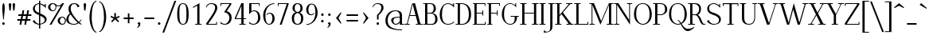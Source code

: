 SplineFontDB: 3.0
FontName: Elegery
FullName: Elegery
FamilyName: Elegery
Weight: Medium
Copyright: Created by Guillaume Ayoub with FontForge 2.0 (http://fontforge.sf.net)
UComments: "2012-10-28: Created." 
Version: 0.1
ItalicAngle: 0
UnderlinePosition: -100
UnderlineWidth: 40
Ascent: 750
Descent: 250
LayerCount: 2
Layer: 0 0 "Arri+AOgA-re"  1
Layer: 1 0 "Avant"  0
NeedsXUIDChange: 1
XUID: [1021 779 1303216649 12687787]
FSType: 8
OS2Version: 0
OS2_WeightWidthSlopeOnly: 0
OS2_UseTypoMetrics: 1
CreationTime: 1351421788
ModificationTime: 1357859650
PfmFamily: 17
TTFWeight: 500
TTFWidth: 5
LineGap: 90
VLineGap: 0
OS2TypoAscent: 0
OS2TypoAOffset: 1
OS2TypoDescent: 0
OS2TypoDOffset: 1
OS2TypoLinegap: 90
OS2WinAscent: 0
OS2WinAOffset: 1
OS2WinDescent: 0
OS2WinDOffset: 1
HheadAscent: 0
HheadAOffset: 1
HheadDescent: 0
HheadDOffset: 1
OS2Vendor: 'PfEd'
Lookup: 1 0 0 "onum"  {"onum" ("oldstyle" ) } ['onum' ('DFLT' <'dflt' > 'latn' <'dflt' > ) ]
MarkAttachClasses: 1
DEI: 91125
LangName: 1033 
Encoding: UnicodeFull
UnicodeInterp: none
NameList: Adobe Glyph List
DisplaySize: -36
AntiAlias: 1
FitToEm: 0
WinInfo: 0 41 11
BeginPrivate: 1
BlueValues 41 [-240 -230 -10 0 420 430 650 660 730 740]
EndPrivate
TeXData: 1 0 0 346030 173015 115343 0 1048576 115343 783286 444596 497025 792723 393216 433062 380633 303038 157286 324010 404750 52429 2506097 1059062 262144
BeginChars: 1114112 277

StartChar: A
Encoding: 65 65 0
Width: 574
VWidth: 0
Flags: W
HStem: 0 25<5 78.0775 103.999 166 359 419.001 501.208 569> 275 25<176 349> 640 20G<314 339.333>
LayerCount: 2
Fore
SplineSet
524 25 m 2
 559 25 l 2
 569 25 569 25 569 15 c 10
 569 0 l 25
 359 0 l 25
 359 15 l 18
 359 25 359 25 369 25 c 2
 404 25 l 2
 416 25 424 28 419 45 c 9
 356 275 l 25
 170 275 l 17
 104 45 l 1
 100.333 32.667 104 25 117 25 c 2
 156 25 l 2
 166 25 166 25 166 15 c 10
 166 0 l 25
 5 0 l 25
 5 15 l 18
 5 25 5 25 15 25 c 2
 55 25 l 2
 70 25 77 33 82 45 c 1
 240 640 l 2
 244.146 655.613 294 660 334 660 c 9
 498 45 l 17
 502.25 32 509 25 524 25 c 2
259 630 m 25
 176 300 l 25
 349 300 l 25
 259 630 l 25
EndSplineSet
EndChar

StartChar: I
Encoding: 73 73 1
Width: 221
VWidth: 0
Flags: W
HStem: 0 25<10 74.9393 145.076 205> 625 25<15 74.9237 145.076 211>
VStem: 75 70<25.0001 625>
LayerCount: 2
Fore
SplineSet
75 605 m 18
 75 625 75 625 55 625 c 2
 25 625 l 2
 15 625 15 625 15 635 c 10
 15 650 l 25
 211 650 l 29
 211 635 l 22
 211 625 211 625 201 625 c 6
 165 625 l 2
 145 625 145 625 145 605 c 10
 145 45 l 18
 145 25 145 25 165 25 c 2
 195 25 l 6
 205 25 205 25 205 15 c 14
 205 0 l 29
 10 0 l 25
 10 15 l 18
 10 25 10 25 20 25 c 2
 55 25 l 2
 75.252 25 75 25 75 45 c 10
 75 605 l 18
EndSplineSet
EndChar

StartChar: H
Encoding: 72 72 2
Width: 591
VWidth: 0
Flags: W
HStem: 0 25<10 74.9393 145.076 205 380 444.939 515.076 575> 330 25<145 445> 625 25<15 74.9237 145.076 211 385 444.924 515.076 581>
VStem: 75 70<25.0001 330 355 625> 445 70<25.0001 330 355 625>
LayerCount: 2
Fore
SplineSet
75 605 m 2
 75 625 75 625 55 625 c 2
 25 625 l 6
 15 625 15 625 15 635 c 6
 15 650 l 5
 211 650 l 1
 211 635 l 2
 211 625 211 625 201 625 c 2
 165 625 l 2
 145 625 145 625 145 605 c 2
 145 355 l 1
 445 355 l 1
 445 605 l 2
 445 625 445 625 425 625 c 2
 395 625 l 2
 385 625 385 625 385 635 c 2
 385 650 l 1
 581 650 l 1
 581 635 l 2
 581 625 581 625 571 625 c 2
 535 625 l 2
 515 625 515 625 515 605 c 2
 515 45 l 2
 515 25 515 25 535 25 c 2
 545 25 l 2
 555 25 575 25 575 15 c 2
 575 0 l 1
 380 0 l 1
 380 15 l 2
 380 25 380 25 390 25 c 2
 425 25 l 2
 445.252 25 445 25 445 45 c 2
 445 330 l 1
 145 330 l 1
 145 45 l 2
 145 25 145 25 165 25 c 2
 195 25 l 2
 205 25 205 25 205 15 c 2
 205 0 l 1
 10 0 l 5
 10 15 l 6
 10 25 10 25 20 25 c 6
 55 25 l 2
 75.252 25 75 25 75 45 c 2
 75 605 l 2
EndSplineSet
EndChar

StartChar: F
Encoding: 70 70 3
Width: 450
VWidth: 0
Flags: W
HStem: 0 25<30 74.9392 145.076 185> 330 25<145 329.924> 400 20G<335 355> 625 25<30 74.9237 145.076 399.924>
VStem: 75 70<25.0001 330 355 625> 330 25<270 329.921 355.06 420> 400 25<565 624.924>
LayerCount: 2
Fore
SplineSet
425 565 m 5
 410 565 l 6
 400 565 400 565 400 575 c 6
 400 605 l 2
 400 625 400 625 380 625 c 2
 165 625 l 2
 145 625 145 625 145 605 c 2
 145 355 l 1
 310 354.999 l 2
 330 354.999 330 354.748 330 375 c 2
 330 410 l 2
 330 420 330 420 340 420 c 2
 355 420 l 1
 355 270 l 1
 340 270 l 2
 330 270 330 270 330 280 c 2
 330 310 l 2
 330 330 330.001 329.997 310.001 329.997 c 2
 145 330 l 1
 145 45 l 2
 145 25 145 25 165 25 c 2
 175 25 l 2
 185 25 185 25 185 15 c 2
 185 0 l 1
 30 0 l 1
 30 15 l 2
 30 25 30 25 40 25 c 2
 55 25 l 2
 75.25 25.25 75 25 75 45 c 2
 75 605 l 2
 75 625 75 625 55 625 c 2
 40 625 l 2
 30 625 30 625 30 635 c 2
 30 650 l 1
 425 650 l 1
 425 565 l 5
EndSplineSet
EndChar

StartChar: space
Encoding: 32 32 4
Width: 200
VWidth: 0
Flags: W
LayerCount: 2
EndChar

StartChar: T
Encoding: 84 84 5
Width: 540
VWidth: 0
Flags: W
HStem: 0 25<170 234.939 305.076 365> 560 90<25 50 490 515> 620 30<50.0165 234.984 305.016 489.984>
VStem: 25 25<560 619.924> 235 70<25.0001 620> 490 25<560 619.924>
CounterMasks: 1 1c
LayerCount: 2
Fore
SplineSet
25 650 m 1xdc
 515 650 l 1
 515 560 l 1
 500 560 l 2xdc
 490 560 490 560 490 570 c 2
 490 600 l 2
 490 620 490 620 470 620 c 2
 325 620 l 2
 305 620 305 620 305 600 c 2
 305 45 l 2
 305 25 305 25 325 25 c 2
 335 25 l 2
 345 25 365 25 365 15 c 6
 365 0 l 5
 170 0 l 1
 170 15 l 2
 170 25 170 25 180 25 c 2
 215 25 l 2
 235.252 25 235 25 235 45 c 2
 235 600 l 2
 235 620 235 620 215 620 c 2
 70 620 l 2xbc
 50 620 50 620 50 600 c 2
 50 570 l 2
 50 560 50 560 40 560 c 2
 25 560 l 1
 25 650 l 1xdc
EndSplineSet
EndChar

StartChar: E
Encoding: 69 69 6
Width: 455
VWidth: 0
Flags: W
HStem: 0 25<30 74.9392 145.076 404.924> 330 25<145 324.924> 400 20G<330 350> 625 25<30 74.9237 145.076 394.924>
VStem: 75 70<25 330 355 625> 325 25<270 329.921 355.06 420> 395 25<565 624.924> 405 25<25.0763 85>
LayerCount: 2
Fore
SplineSet
145 45 m 2xfe
 145 25 145 25 165 25 c 2
 385 25 l 2
 405 25 405 25 405 45 c 2
 405 75 l 6
 405 85 405 85 415 85 c 6
 430 85 l 5
 430 0 l 1xfd
 30 0 l 1
 30 15 l 2
 30 24.998 30 25 40 25 c 2
 55 25 l 2
 75.25 25.25 75 25 75 45 c 2
 75 605 l 2
 75 625 75 625 55 625 c 2
 40 625 l 2
 30 625 30 625 30 635 c 2
 30 650 l 1
 420 650 l 1
 420 565 l 1xfe
 405 565 l 2xfd
 395 565 395 565 395 575 c 2
 395 605 l 2
 395 625 395 625 375 625 c 2
 165 625 l 2
 145 625 145 625 145 605 c 2
 145 355 l 1
 305 354.999 l 2
 325 354.999 325 354.748 325 375 c 2
 325 410 l 2
 325 420 325 420 335 420 c 2
 350 420 l 1
 350 270 l 1
 335 270 l 2
 325 270 325 270 325 280 c 2
 325 310 l 2
 325 330 325.001 329.997 305.001 329.997 c 2
 145 330 l 1
 145 45 l 2xfe
EndSplineSet
EndChar

StartChar: L
Encoding: 76 76 7
Width: 475
VWidth: 0
Flags: W
HStem: 0 25<10.0082 74.9393 145.076 424.924> 625 25<10 74.9237 145.076 210>
VStem: 75 70<25.0001 625> 425 25<25.0763 85>
LayerCount: 2
Fore
SplineSet
145 605 m 2
 145 45 l 2
 145 25 145 25 165 25 c 2
 405 25 l 2
 425 25 425 25 425 45 c 2
 425 75 l 2
 425 85 425 85 435 85 c 2
 450 85 l 1
 450 0 l 1
 10 0 l 1
 10 10 l 2
 10 19.998 10 25 20 25 c 2
 55 25 l 2
 75.252 25 75 25 75 45 c 2
 75 605 l 2
 75 625 75 625 55 625 c 2
 20 625 l 2
 10 625 10 625 10 635 c 2
 10 650 l 1
 210 650 l 5
 210 635 l 6
 210 625 210 625 200 625 c 6
 165 625 l 2
 145 625 145 625 145 605 c 2
EndSplineSet
EndChar

StartChar: J
Encoding: 74 74 8
Width: 276
VWidth: 0
Flags: W
HStem: -240 30<-28.0183 55.2504> 625 25<70 129.924 200.076 266>
VStem: 130 70<-141.897 625>
LayerCount: 2
Fore
SplineSet
-75 -240 m 0
 -55 -150 l 1
 -49 -165 -30.0664 -210 0 -210 c 3
 140.004 -210 130 -142 130 -30 c 10
 130 605 l 18
 130 625 130 625 110 625 c 2
 80 625 l 6
 70 625 70 625 70 635 c 14
 70 650 l 29
 266 650 l 25
 266 635 l 18
 266 625 266 625 256 625 c 2
 220 625 l 2
 200 625 200 625 200 605 c 10
 200 -50 l 18
 200 -114 186 -239 -75 -240 c 0
EndSplineSet
EndChar

StartChar: U
Encoding: 85 85 9
Width: 566
VWidth: 0
Flags: W
HStem: -10 25<232.202 362.675> 625 25<10 75.9237 146.076 206 405 464.924 490.076 556>
VStem: 76 70<96.8284 625> 465 25<133.127 624.924>
LayerCount: 2
Fore
SplineSet
490 220 m 18
 490 31 381.211 -10 296 -10 c 3
 181.99 -10 76 37 76 200 c 10
 76 605 l 18
 76 625 76 625 56 625 c 2
 20 625 l 2
 10 625 10 625 10 635 c 10
 10 650 l 25
 206 650 l 25
 206 635 l 18
 206 625 206 625 196 625 c 2
 166 625 l 2
 146 625 146 625 146 605 c 10
 146 220 l 18
 146 39 235 15 296 15 c 3
 351.009 15 465 37 465 220 c 10
 465 605 l 2
 465 625 465 625 445 625 c 2
 415 625 l 2
 405 625 405 625 405 635 c 10
 405 650 l 25
 556 650 l 29
 556 635 l 22
 556 625 556 625 546 625 c 6
 510 625 l 2
 490 625 490 625 490 605 c 10
 490 220 l 18
EndSplineSet
EndChar

StartChar: B
Encoding: 66 66 10
Width: 505
VWidth: 0
Flags: W
HStem: 0 25<10.0082 74.9995 146.389 337.345> 330 25<145 287.559> 625 25<10.0082 74.9979 146.389 291.161>
VStem: 75 70<25.6525 330 355 624.348> 345 70<405.567 573.866> 395 70<75.1151 255.822>
LayerCount: 2
Fore
SplineSet
245 354.999 m 2xf8
 265 354.999 345 367.999 345 490 c 3
 345 588.001 311.5 625 225 625 c 2
 185 625 l 2
 165 625 145 625 145 605 c 2
 145 355 l 1
 245 354.999 l 2xf8
295 25 m 2
 353 25 395 81.8066 395 160 c 3xf4
 395 314.065 300 329.995 245.001 329.997 c 2
 145 330 l 1
 145 45 l 2
 145 25 165 25 185 25 c 2
 295 25 l 2
325 0 m 2
 10 0 l 5
 10 10 l 6
 10 19.998 10 20 20 20 c 6
 55 20 l 2
 75.252 20 75 20 75 40 c 2
 75 610 l 2
 75 630 75 630 55 630 c 2
 20 630 l 6
 10 630 10 630 10 640 c 6
 10 650 l 5
 255 650 l 2
 349.5 650 415 582.034 415 490 c 3xf8
 415 377.812 332 345 295 340 c 1
 331.919 339.097 466.5 322 465 160 c 1
 464.556 26.2988 341.667 0 325 0 c 2
EndSplineSet
EndChar

StartChar: D
Encoding: 68 68 11
Width: 530
VWidth: 0
Flags: W
HStem: 0 25<10 74.9393 145.076 281.912> 625 25<10 74.9237 145.928 270.855>
VStem: 75 70<25.0001 624.993> 425 70<178.94 457.703>
LayerCount: 2
Fore
SplineSet
425 310 m 3
 425 584.017 287.5 625 185 625 c 2
 165 625 l 2
 145 625 145 615 145 595 c 2
 145 45 l 2
 145 25 145 25 165 25 c 2
 215 25 l 2
 306.5 25 425 83.998 425 310 c 3
215 0 m 2
 10 0 l 5
 10 15 l 6
 10 24.998 10 25 20 25 c 6
 55 25 l 2
 75.252 25 75 25 75 45 c 2
 75 605 l 2
 75 625 75 625 55 625 c 2
 20 625 l 6
 10 625 10 625 10 635 c 6
 10 650 l 5
 185 650 l 2
 360.5 650 495 552.019 495 310 c 3
 495 81.9805 346.5 0 215 0 c 2
EndSplineSet
EndChar

StartChar: R
Encoding: 82 82 12
Width: 575
VWidth: 0
Flags: W
HStem: -10 25<424.966 559.758> 0 25<10 74.9393 145.076 225> 300 25<145 267.163> 625 25<10 74.9237 145.076 267.559>
VStem: 75 70<25.0001 300 325 625> 355 60<387.529 562.274>
LayerCount: 2
Fore
SplineSet
225 324.999 m 2x3c
 288 324.998 355 366.995 355 480 c 3
 355 590 275 625 195 625 c 2
 165 625 l 2
 145 625 145 625 145 605 c 2
 145 325 l 1
 225 324.999 l 2x3c
565 30 m 1
 565 5 l 1
 548.333 -4.66667 515.696 -10 485 -10 c 3xbc
 364.933 -10 368.5 299.992 225.001 299.997 c 2
 145 300 l 1
 145 45 l 2
 145 25 145 25 165 25 c 2
 200 25 l 2
 215 25 l 2x7c
 225 25 225 24.998 225 15 c 2xbc
 225 0 l 1
 10 0 l 1x7c
 10 15 l 2xbc
 10 24.998 10 25 20 25 c 2
 55 25 l 2x7c
 75.252 25 75 25 75 45 c 2
 75 605 l 2
 75 625 75 625 55 625 c 2
 20 625 l 2
 10 625 10 625 10 635 c 2
 10 650 l 1
 225 650 l 2
 283 650 415 633.117 415 480 c 3
 415 369 342 310 305 305 c 1
 400.5 303 452.798 15 505 15 c 3xbc
 512.84 15 551 19 565 30 c 1
EndSplineSet
EndChar

StartChar: O
Encoding: 79 79 13
Width: 630
VWidth: 0
Flags: W
HStem: -10 25<256.797 376.82> 635 25<234.784 382.902>
VStem: 35 70<190.203 458.766> 525 70<181.972 457.212>
LayerCount: 2
Fore
SplineSet
315 15 m 3
 403 15 525 86 525 310 c 3
 525 527 447.004 635 315 635 c 3
 156.921 635 102 534 105 310 c 1
 104 82 238.993 15 315 15 c 3
315 -10 m 3
 202.982 -10 35 92 35 310 c 3
 35 533.002 144.974 660 315 660 c 3
 483.027 660 595 523.021 595 310 c 3
 595 82.998 430.018 -10 315 -10 c 3
EndSplineSet
EndChar

StartChar: G
Encoding: 71 71 14
Width: 600
VWidth: 0
Flags: W
HStem: -10 25<233.717 361.312> 240 25<310 439.924 510.076 570> 630 20G<460 485> 635 25<230.229 356.39>
VStem: 35 70<188.178 450.907> 440 70<115.743 240> 460 25<605.661 650>
LayerCount: 2
Fore
SplineSet
440 220 m 7xdc
 440 240 440 240 420 240 c 6
 320 240 l 6
 310 240 310 240 310 250 c 6
 310 265 l 5
 570 265 l 5
 570 250 l 6
 570 240 570 240 560 240 c 6
 530 240 l 6
 510 240 510 240 510 220 c 7
 510 93.999 431.866 -10 295 -10 c 3
 182.982 -10 35 108.994 35 310 c 3
 35 535.056 170.803 660 295 660 c 3
 345.09 660 428.5 625 440 605 c 1xdc
 455 605 460 610 460 625 c 1
 460 650 l 9
 485 650 l 25
 485 510 l 1xea
 476 555 381.052 635 295 635 c 3
 178.996 635 105 561.005 105 310 c 3
 105 90.9949 196.995 15 295 15 c 3
 409.504 15 440 84.9922 440 220 c 7xdc
EndSplineSet
EndChar

StartChar: V
Encoding: 86 86 15
Width: 644
VWidth: 0
Flags: W
HStem: 0 21G<281.793 365.711> 625 25<5.00824 67.6507 154.717 209.992 478.008 540.001 565.922 638.992>
LayerCount: 2
Fore
SplineSet
540 605 m 2
 544.149 617.179 540 625 527 625 c 2
 488 625 l 2
 478 625 478 630 478 640 c 10
 478 650 l 25
 639 650 l 25
 639 640 l 18
 639 630 639 625 629 625 c 2
 589 625 l 2
 574 625 567 617 562 605 c 2
 359 0 l 25
 289 0 l 9
 71 605 l 18
 66.3975 617.879 60 625 45 625 c 2
 15 625 l 6
 5 625 5 630 5 640 c 14
 5 650 l 29
 210 650 l 25
 210 640 l 18
 210 630 210 625 200 625 c 2
 170 625 l 2
 158 625 148.711 621.567 155 605 c 10
 340 70 l 17
 356 70 l 0
 540 605 l 2
EndSplineSet
EndChar

StartChar: P
Encoding: 80 80 16
Width: 480
VWidth: 0
Flags: W
HStem: 0 25<10 74.9393 145.076 225> 299.997 25.002<145 302.615> 625 25<10 74.9237 145.076 309.265>
VStem: 75 70<25.0001 300 325 625> 385 70<392.957 547.335>
LayerCount: 2
Fore
SplineSet
245 324.999 m 3
 265 324.999 385 334 385 460 c 3
 385 606.055 321 625 215 625 c 2
 165 625 l 2
 145 625 145 625 145 605 c 2
 145 325 l 1
 245 324.999 l 3
245.001 299.997 m 27
 145 300 l 1
 145 45 l 2
 145 25 145 25 165 25 c 2
 200 25 l 6
 215 25 l 6
 225 25 225 24.998 225 15 c 6
 225 0 l 5
 10 0 l 1
 10 15 l 2
 10 24.998 10 25 20 25 c 2
 55 25 l 2
 75.252 25 75 25 75 45 c 2
 75 605 l 2
 75 625 75 625 55 625 c 2
 20 625 l 2
 10 625 10 625 10 635 c 2
 10 650 l 1
 245 650 l 2
 353 650 455 586.062 455 460 c 3
 455 368.803 347.965 299.997 245.001 299.997 c 27
EndSplineSet
EndChar

StartChar: C
Encoding: 67 67 17
Width: 515
VWidth: 0
Flags: W
HStem: -10 25<227.964 379.065> 630 20G<460 485> 635 25<229.628 356.39>
VStem: 35 70<166.827 442.791> 460 25<605.661 650>
LayerCount: 2
Fore
SplineSet
470 100 m 1xb8
 490 70 l 1
 433 0 334.747 -10 295 -10 c 3
 127.988 -10 35 121.994 35 310 c 3
 35 476.061 135.949 660 295 660 c 3xb8
 345.09 660 428.5 625 440 605 c 1
 455 605 460 610 460 625 c 1
 460 650 l 9
 485 650 l 25xd8
 485 510 l 1
 476 555 381.052 635 295 635 c 3
 147 635 105.439 488.332 105 310 c 1
 105 127.999 158.941 15 295 15 c 3
 335.852 15 457 31 470 100 c 1xb8
EndSplineSet
EndChar

StartChar: Q
Encoding: 81 81 18
Width: 630
VWidth: 0
Flags: W
HStem: -210 70<550.349 706.786> -10 25<256.797 380.029> 119.997 25.0029<310 336.007> 635 25<234.784 382.902>
VStem: 35 70<186.823 460.822> 525 70<182.189 457.212>
LayerCount: 2
Fore
SplineSet
315 -10 m 3
 202.982 -10 35 92 35 310 c 3
 35 533.002 144.974 660 315 660 c 3
 483.027 660 595 523.021 595 310 c 3
 595 153.972 517 62 431 19 c 1
 479 -57 535.335 -140 625 -140 c 3
 731.968 -140 801 -93.5 825 -80 c 1
 835 -90.001 l 1
 835 -90.001 731.8 -210 625 -210 c 3
 514.903 -210 452 -83 403 6 c 1
 373 -5 342.48 -10 315 -10 c 3
414 45 m 1
 474 84 525 165.194 525 310 c 3
 525 527 447.004 635 315 635 c 3
 156.921 635 105 534.02 105 310 c 3
 105 81.9978 238.993 15 315 15 c 3
 338.321 15 364 20 389 31 c 1
 361 81 337.338 119.997 310 119.997 c 1
 310 145 l 1
 348.485 145 380 99 414 45 c 1
EndSplineSet
EndChar

StartChar: W
Encoding: 87 87 19
Width: 931
VWidth: 0
Flags: W
HStem: 0 21G<262.455 338.523 596.784 673.036> 625 25<5 67.7903 144.998 200 755 817.001 853.083 926>
LayerCount: 2
Fore
SplineSet
480 650 m 1
 652 60 l 1
 817 603 l 2
 820.762 615.304 817 625 804 625 c 2
 765 625 l 2
 755 625 755 625 755 635 c 2
 755 650 l 1
 926 650 l 1
 926 635 l 2
 926 625 926 625 916 625 c 2
 876 625 l 2
 861 625 852.293 615.576 849 603 c 2
 667 0 l 1
 603 0 l 1
 460.028 460.034 l 1
 333 0 l 1
 269 0 l 1
 71 605 l 2
 66.7461 617.998 60 625 45 625 c 2
 15 625 l 2
 5 625 5 625 5 635 c 2
 5 650 l 1
 200 650 l 1
 200 635 l 2
 200 625 200 625 190 625 c 2
 160 625 l 2
 148 625 139.64 621.888 145 605 c 2
 318 60 l 1
 480 650 l 1
EndSplineSet
EndChar

StartChar: Z
Encoding: 90 90 20
Width: 520
VWidth: 0
Flags: W
HStem: 0 25<104.996 464.924> 625 25<55.0763 415.003>
VStem: 30 25<565 624.924> 465 25<25.0763 85>
LayerCount: 2
Fore
SplineSet
30 10 m 2
 30 26.667 30.167 39.5 35 45 c 1
 415 605 l 2
 426.231 621.552 420 625 400 625 c 2
 75 625 l 2
 55 625 55 625 55 605 c 2
 55 575 l 2
 55 565 55 565 45 565 c 2
 30 565 l 1
 30 650 l 1
 490 650 l 1
 490 625 l 2
 490 615.333 488.68 610.423 485 605 c 2
 105 45 l 2
 93.083 27.2822 100.002 25 120 25 c 2
 445 25 l 2
 465 25 465 25 465 45 c 2
 465 75 l 6
 465 85 465 85 475 85 c 6
 490 85 l 5
 490 0 l 1
 30 0 l 1
 30 10 l 2
EndSplineSet
EndChar

StartChar: M
Encoding: 77 77 21
Width: 775
VWidth: 0
Flags: W
HStem: 0 25<10 79.2299 105.994 175 555 624.311 695.661 765> 625 25<10 79.0056 695.994 765>
VStem: 80 25<25.9944 595> 625 70<25.0044 595>
LayerCount: 2
Fore
SplineSet
765 650 m 5
 765 635 l 6
 765 625 765 625 755 625 c 6
 715 625 l 2
 702 625 695 618 695 605 c 2
 695 45 l 2
 695 31 700 25 715 25 c 2
 755 25 l 6
 765 25 765 25 765 15 c 6
 765 0 l 5
 555 0 l 1
 555 15 l 2
 555 25 555 25 565 25 c 2
 605 25 l 2
 617 25 625 27 625 45 c 2
 625 595 l 1
 357 0 l 1
 105 595 l 1
 105 45 l 2
 105 32 112 25 125 25 c 2
 165 25 l 2
 175 25 175 25 175 15 c 2
 175 0 l 1
 10 0 l 1
 10 15 l 2
 10 25 10 25 20 25 c 2
 60 25 l 2
 75 25 80 32 80 45 c 2
 80 605 l 2
 80 618 73 625 60 625 c 2
 20 625 l 2
 10 625 10 625 10 635 c 2
 10 650 l 1
 155 650 l 1
 380 110 l 1
 625 650 l 1
 765 650 l 5
EndSplineSet
EndChar

StartChar: N
Encoding: 78 78 22
Width: 590
VWidth: 0
Flags: W
HStem: -10 21G<496.612 510> 0 25<10 79.2299 105.994 175> 625 25<10 79.0056 415 484.006 510.77 580>
VStem: 80 25<25.9944 595> 485 25<140 624.006>
LayerCount: 2
Fore
SplineSet
485 140 m 1x78
 485 605 l 2
 485 618 478 625 465 625 c 2
 425 625 l 2
 415 625 415 625 415 635 c 2
 415 650 l 1
 580 650 l 5
 580 635 l 6
 580 625 580 625 570 625 c 6
 530 625 l 2
 515 625 510 618 510 605 c 2
 510 -10 l 25xb8
 105 595 l 1
 105 45 l 2
 105 32 112 25 125 25 c 2
 165 25 l 2
 175 25 175 25 175 15 c 2
 175 0 l 1
 10 0 l 1
 10 15 l 2
 10 25 10 25 20 25 c 2
 60 25 l 2
 75 25 80 32 80 45 c 2
 80 605 l 2
 80 618 73 625 60 625 c 2
 20 625 l 2
 10 625 10 625 10 635 c 2
 10 650 l 1
 145 650 l 1
 485 140 l 1x78
EndSplineSet
EndChar

StartChar: S
Encoding: 83 83 23
Width: 495
VWidth: 0
Flags: W
HStem: -10 25<184.134 326.145> 635 25<176.92 300.407>
VStem: 35 60<426.923 565.304> 405 60<80.0558 204.746> 415 25<595.661 640>
LayerCount: 2
Fore
SplineSet
230 -10 m 3xf0
 190 -10 70 16 25 100 c 1
 85 140 l 1
 85 70 189 15 230 15 c 1
 311 15 405 27.9824 405 140 c 3xf0
 405 231.006 300 269 240 290 c 1
 174 311 35 350.996 35 490 c 3
 35 611 170 660 240 660 c 3
 310 660 384 615 395 595 c 1
 410 595 415 600 415 615 c 1
 415 640 l 9
 440 640 l 25
 440 500 l 1xe8
 431 545 329.006 635 240 635 c 3
 176.969 635 95 599.051 95 510 c 3
 95 391.999 179.5 381 240 360 c 1
 306.5 339 465 288.004 465 160 c 3
 465 23.9961 331 -10 230 -10 c 3xf0
EndSplineSet
EndChar

StartChar: K
Encoding: 75 75 24
Width: 590
VWidth: 0
Flags: W
HStem: 0 25<10 74.9237 145.076 205 360 425.004 511.511 585> 625 25<10 74.9237 145.076 211 354 426.003 470.946 550>
VStem: 75 70<25.0001 248 290 625>
LayerCount: 2
Fore
SplineSet
253 368 m 1
 505 45 l 2
 517.209 29.3516 525 25 545 25 c 2
 555 25 l 2
 565 25 585 25 585 15 c 2
 585 0 l 1
 360 0 l 1
 360 15 l 2
 360 25 360 25 370 25 c 2
 405 25 l 2
 425 25 437.302 29.4258 425 45 c 2
 207 321 l 1
 145 248 l 1
 145 45 l 2
 145 25 145 25 165 25 c 2
 195 25 l 2
 205 25 205 25 205 15 c 2
 205 0 l 1
 10 0 l 1
 10 15 l 2
 10 25 10 25 20 25 c 2
 55 25 l 2
 75 25 75 25 75 45 c 2
 75 605 l 2
 75 625 75 625 55 625 c 2
 20 625 l 2
 10 625 10 625 10 635 c 2
 10 650 l 1
 211 650 l 1
 211 635 l 2
 211 625 211 625 201 625 c 2
 165 625 l 2
 145 625 145 625 145 605 c 2
 145 290 l 1
 426 605 l 2
 434.958 615.042 426 625 413 625 c 2
 364 625 l 6
 354 625 354 625 354 635 c 6
 354 650 l 5
 550 650 l 1
 550 635 l 2
 550 625 550 625 540 625 c 2
 500 625 l 2
 485 625 471.919 615.066 463 605 c 2
 253 368 l 1
EndSplineSet
EndChar

StartChar: Y
Encoding: 89 89 25
Width: 580
VWidth: 0
Flags: W
HStem: 0 25<195 259.924 330.076 390> 625 25<5 80.1269 164.997 230 396 468.28 493.707 575>
VStem: 260 70<25.0001 290>
LayerCount: 2
Fore
SplineSet
165 605 m 2
 326 323 l 1
 468 605 l 2
 474.162 617.454 468 625 455 625 c 2
 406 625 l 2
 396 625 396 625 396 635 c 2
 396 650 l 1
 575 650 l 1
 575 635 l 2
 575 625 575 625 565 625 c 2
 525 625 l 2
 510 625 493.957 617.063 488 605 c 2
 330 290 l 1
 330 45 l 2
 330 25 330 25 350 25 c 2
 380 25 l 2
 390 25 390 25 390 15 c 2
 390 0 l 1
 195 0 l 1
 195 15 l 2
 195 25 195 25 205 25 c 2
 240 25 l 2
 260 25 260 25 260 45 c 2
 260 290 l 1
 85 605 l 2
 75.9443 623.111 65 625 45 625 c 2
 15 625 l 6
 5 625 5 625 5 635 c 6
 5 650 l 5
 230 650 l 1
 230 635 l 2
 230 625 230 625 220 625 c 2
 185 625 l 2
 165 625 155.646 621.675 165 605 c 2
EndSplineSet
EndChar

StartChar: X
Encoding: 88 88 26
Width: 560
VWidth: 0
Flags: W
HStem: 0 25<5 86.06 116.686 189 320 385.003 480.041 555> 625 25<15 90.0678 174.997 240 371 443.321 473.986 555>
LayerCount: 2
Fore
SplineSet
250 306.999 m 1
 95 605 l 2
 85.7773 623.029 75 625 55 625 c 2
 25 625 l 6
 15 625 15 625 15 635 c 6
 15 650 l 5
 240 650 l 1
 240 635 l 2
 240 625 240 625 230 625 c 2
 195 625 l 2
 175 625 166.422 622.087 175 605 c 2
 298 365 l 1
 443 605 l 2
 450.078 616.959 443 625 430 625 c 2
 381 625 l 2
 371 625 371 625 371 635 c 2
 371 650 l 1
 555 650 l 1
 555 635 l 2
 555 625 555 625 545 625 c 2
 505 625 l 2
 490 625 474.633 616.705 468 605 c 2
 314.999 339.997 l 1
 475 45 l 2
 484.531 27.1299 495 25 515 25 c 2
 545 25 l 2
 555 25 555 25 555 15 c 2
 555 0 l 1
 320 0 l 1
 320 15 l 2
 320 25 320 25 330 25 c 2
 365 25 l 2
 385 25 393.437 27.8428 385 45 c 2
 266 282 l 1
 117 45 l 2
 110.078 32.9492 117 25 130 25 c 2
 179 25 l 2
 189 25 189 25 189 15 c 2
 189 0 l 1
 5 0 l 5
 5 15 l 6
 5 25 5 25 15 25 c 6
 55 25 l 2
 70 25 85.4785 33.2344 92 45 c 2
 250 306.999 l 1
EndSplineSet
EndChar

StartChar: c
Encoding: 99 99 27
Width: 445
VWidth: 0
Flags: W
HStem: -10 25<196.744 306.042> 405 25<189.73 302.792>
VStem: 30 70<103.494 323.601>
LayerCount: 2
Fore
SplineSet
250 430 m 3
 290 430 374.5 406 405 351 c 1
 375 281 l 1
 368 344 324.169 405 250 405 c 3
 152.5 405 100 337.062 100 210 c 3
 100 82.9844 171 15 250 15 c 3
 291 15 356 42 389 93 c 1
 405 70 l 1
 348 0 290 -10 250 -10 c 3
 98 -10 30 82.8584 30 210 c 3
 30 351.057 97 430 250 430 c 3
EndSplineSet
EndChar

StartChar: o
Encoding: 111 111 28
Width: 500
VWidth: 0
Flags: W
HStem: -10 25<207.267 301.425> 405 25<196.3 297.662>
VStem: 40 70<115.16 315.433> 390 70<101.723 312.748>
LayerCount: 2
Fore
SplineSet
250 405 m 3
 173.679 405 110 340 110 210 c 3
 110 107 180.5 15 250 15 c 3
 319.5 15 390 76 390 210 c 3
 390 321.288 326.321 405 250 405 c 3
250 -10 m 3
 140.498 -10 40 66.9961 40 210 c 3
 40 351.032 131.488 430 250 430 c 3
 366.501 430 460 360.003 460 210 c 3
 460 59.9971 363.501 -10 250 -10 c 3
EndSplineSet
EndChar

StartChar: e
Encoding: 101 101 29
Width: 475
VWidth: 0
Flags: W
HStem: -10 25<199.158 331.831> 220 25<112.67 374.092> 405 25<192.02 300.514>
VStem: 40 70<108.354 322.398> 374.092 60.9082<245 325.104>
LayerCount: 2
Fore
SplineSet
435 220 m 1
 111.988 220 l 1
 110.621 206.755 110 208.286 110 195 c 3
 110 75.9834 180.5 15 250 15 c 3
 290.852 15 376.5 27 409 78 c 1
 425 60 l 1
 368 -10 289.747 -10 250 -10 c 3
 139.995 -10 40 73.9766 40 210 c 3
 40 338.009 103.486 430 250 430 c 3
 319.507 430 434.5 380 435 220 c 1
374.092 245 m 1
 370.5 358 312.508 405 250 405 c 3
 165.494 405 120.5 346 112.67 245 c 1
 374.092 245 l 1
EndSplineSet
EndChar

StartChar: l
Encoding: 108 108 30
Width: 240
VWidth: 0
Flags: W
HStem: 0 25<20 84.9393 155.076 220> 680 25<45 75.8> 710 20G<67 155>
VStem: 85 70<25.0001 680>
LayerCount: 2
Fore
SplineSet
155 45 m 18
 155 25 155 25 175 25 c 2
 210 25 l 2
 220 25 220 25 220 15 c 10
 220 0 l 25
 20 0 l 25
 20 15 l 18
 20 25 20 25 30 25 c 2
 65 25 l 2
 85.252 25 85 25 85 45 c 10
 85 660 l 18
 85 680 85 680 65 680 c 2
 55 680 l 2
 45 680 45 680 45 690 c 10
 45 705 l 25
 155 730 l 25
 155 45 l 18
EndSplineSet
EndChar

StartChar: r
Encoding: 114 114 31
Width: 420
VWidth: 0
Flags: W
HStem: 0 20<10 74.7906 145.209 210> 370 25<35 65.8> 400 20G<57 145> 405 25<205.716 285.194>
VStem: 75 70<20.0001 364.537>
LayerCount: 2
Fore
SplineSet
145 310 m 2xd8
 145 40 l 2
 145 20 145 20 165 20 c 2
 200 20 l 2
 210 20 210 20 210 10 c 2
 210 0 l 1
 10 0 l 1
 10 10 l 2
 10 20 10 20 20 20 c 2
 55 20 l 2
 75 20 75 20 75 40 c 2
 75 350 l 2
 75 370 75 370 55 370 c 2
 45 370 l 2
 35 370 35 370 35 380 c 2
 35 395 l 1
 145 420 l 1xe8
 145 373 l 1
 149 392 212 429 255 430 c 0
 283 430 380 412 410 331 c 1
 340 311 l 1
 328 384 269 405 245 405 c 3
 211 405 145 370 145 310 c 2xd8
EndSplineSet
EndChar

StartChar: dotlessi
Encoding: 305 305 32
Width: 235
VWidth: 0
Flags: W
HStem: 0 25<20 84.9393 155.076 215> 370 25<45 75.8> 400 20G<67 155>
VStem: 85 70<25.0001 370>
LayerCount: 2
Fore
SplineSet
155 45 m 18
 155 25 155 25 175 25 c 2
 205 25 l 2
 215 25 215 25 215 15 c 10
 215 0 l 25
 20 0 l 25
 20 15 l 18
 20 25 20 25 30 25 c 2
 65 25 l 2
 85.252 25 85 25 85 45 c 10
 85 350 l 18
 85 370 85 370 65 370 c 2
 55 370 l 2
 45 370 45 370 45 380 c 10
 45 395 l 25
 155 420 l 25
 155 45 l 18
EndSplineSet
EndChar

StartChar: n
Encoding: 110 110 33
Width: 495
VWidth: 0
Flags: W
HStem: 0 25<10 74.9237 145.076 210 290 354.924 425.076 490> 370 25<35 65.8> 400 20G<57 145> 405 25<209.645 299.641>
VStem: 75 70<25.0001 360.19> 355 70<25.0001 367.936>
LayerCount: 2
Fore
SplineSet
425 310 m 2xdc
 425 45 l 2
 425 25 425 25 445 25 c 2
 480 25 l 2
 490 25 490 25 490 15 c 2
 490 0 l 1
 290 0 l 1
 290 15 l 2
 290 25 290 25 300 25 c 2
 335 25 l 2
 355 25 355 25 355 45 c 2
 355 310 l 2
 355 382 279 405 255 405 c 3xdc
 221 405 145 369 145 310 c 2
 145 45 l 2
 145 25 145 25 165 25 c 2
 200 25 l 2
 210 25 210 25 210 15 c 2
 210 0 l 1
 10 0 l 1
 10 15 l 2
 10 25 10 25 20 25 c 2
 55 25 l 2
 75 25 75 25 75 45 c 2
 75 350 l 2
 75 370 75 370 55 370 c 2
 45 370 l 2
 35 370 35 370 35 380 c 2
 35 395 l 1
 145 420 l 1xec
 145 373 l 1
 149 395 213 430 255 430 c 3
 283 430 425 418.005 425 310 c 2xdc
EndSplineSet
EndChar

StartChar: m
Encoding: 109 109 34
Width: 785
VWidth: 0
Flags: W
HStem: 0 25<10 74.9237 145.076 210 290 354.924 425.076 490 575 639.924 710.076 775> 370 25<35 65.8> 400 20G<57 145> 405 25<209.645 299.576 477.998 580.969>
VStem: 75 70<25.0001 360.19> 355 70<25.0001 367.807> 640 70<25.0001 364.636>
LayerCount: 2
Fore
SplineSet
425 45 m 2xde
 425 25 425 25 445 25 c 2
 480 25 l 2
 490 25 490 25 490 15 c 2
 490 0 l 1
 290 0 l 1
 290 15 l 2
 290 25 290 25 300 25 c 2
 335 25 l 2
 355 25 355 25 355 45 c 2
 355 310 l 2
 355 382 279 405 255 405 c 3xde
 221 405 145 369 145 310 c 2
 145 45 l 2
 145 25 145 25 165 25 c 2
 200 25 l 2
 210 25 210 25 210 15 c 2
 210 0 l 1
 10 0 l 1
 10 15 l 2
 10 25 10 25 20 25 c 2
 55 25 l 2
 75 25 75 25 75 45 c 2
 75 350 l 2
 75 370 75 370 55 370 c 2
 45 370 l 2
 35 370 35 370 35 380 c 2
 35 395 l 1
 145 420 l 1xee
 145 373 l 1
 149 395 213 430 255 430 c 3
 275 430 372 419 405 375 c 1
 411 397 494 430 535 430 c 3
 563 430 710 418.005 710 310 c 2
 710 45 l 2
 710 25 710 25 730 25 c 2
 765 25 l 6
 775 25 775 25 775 15 c 6
 775 0 l 5
 575 0 l 1
 575 15 l 2
 575 25 575 25 585 25 c 2
 620 25 l 2
 640 25 640 25 640 45 c 2
 640 310 l 2
 640 382 559 405 535 405 c 3
 497 405 431 380 425 348 c 1
 425 45 l 2xde
EndSplineSet
EndChar

StartChar: p
Encoding: 112 112 35
Width: 490
VWidth: 0
Flags: W
HStem: -230 25<30 69.9393 140.076 180> -10 25<199.068 296.599> 370 25<30 60.8> 400 20G<52 140> 405 25<190.373 294.284>
VStem: 70 70<-205 41 54.1612 368.681> 380 70<99.9341 316.75>
LayerCount: 2
Fore
SplineSet
70 -185 m 2xee
 70 350 l 2
 70 370 70 370 50 370 c 2
 40 370 l 2
 30 370 30 370 30 380 c 2
 30 395 l 1
 140 420 l 1xf6
 140 390 l 1
 161 409 210 430 250 430 c 3
 367 430 450 344.001 450 210 c 3
 450 54.9023 364 -10 250 -10 c 3
 202.997 -10 140 30.6562 140 41 c 1
 140 -185 l 2
 140 -205.001 140 -205 160 -205 c 2
 170 -205 l 2
 180 -205 180 -205 180 -215 c 2
 180 -230 l 1
 30 -230 l 1
 30 -215 l 2
 30 -205 30 -205 40 -205 c 2
 50 -205 l 2
 70.252 -205 70 -205 70 -185 c 2xee
140 335 m 2
 140 100 l 2
 140 53 203 15 250 15 c 3
 320 15 380 90.9902 380 210 c 3
 380 315.001 326 405 250 405 c 3xee
 200 405 140 385 140 335 c 2
EndSplineSet
EndChar

StartChar: b
Encoding: 98 98 36
Width: 490
VWidth: 0
Flags: W
HStem: -10 25<192.029 297.043> 0 21G<70 100> 405 25<205.454 296.192> 680 25<30 60.8>
VStem: 70 70<50.7703 351.777 360 680> 380 70<96.5502 318.68>
LayerCount: 2
Fore
SplineSet
140 360 m 1x7c
 152 407 219.85 430 250 430 c 3
 331.024 430 450 381.012 450 210 c 3
 450 32.9551 339.02 -10 240 -10 c 3xbc
 193 -10 152 16 130 40 c 1
 70 0 l 1
 70 660 l 2
 70 680 70 680 50 680 c 2
 40 680 l 2
 30 680 30 680 30 690 c 2
 30 705 l 1
 140 730 l 1
 140 360 l 1x7c
140 295 m 2
 140 100 l 2
 140 53 193 15 240 15 c 3
 351.005 15 380 120.978 380 210 c 3
 380 313 342.044 405 240 405 c 3
 200.949 405 140 345 140 295 c 2
EndSplineSet
EndChar

StartChar: q
Encoding: 113 113 37
Width: 500
VWidth: 0
Flags: W
HStem: -230 25<310 349.924 420.076 460> -10 25<194.024 297.085> 400 20G<360 420> 405 25<191.385 316.105>
VStem: 40 70<98.741 312.085> 350 70<-205 30 47.1074 385.957>
LayerCount: 2
Fore
SplineSet
350 30 m 1xec
 329 13 280 -10 240 -10 c 3
 130 -10 40 69 40 200 c 3
 40 343 121 430 240 430 c 3xdc
 277 430 339 418 360 400 c 1
 420 420 l 1
 420 -185 l 2
 420 -205 420 -205 440 -205 c 2
 450 -205 l 2
 460 -205 460 -205 460 -215 c 2
 460 -230 l 1
 310 -230 l 1
 310 -215 l 2
 310 -205 310 -205 320 -205 c 2
 330 -205 l 2
 350 -205 350 -205 350 -185 c 2
 350 30 l 1xec
350 90 m 2
 350 345 l 2
 350 395 290 405 240 405 c 3
 164 405 110 327.016 110 200 c 3
 110 87.9824 170 15 240 15 c 3
 287 15 350 43 350 90 c 2
EndSplineSet
EndChar

StartChar: i
Encoding: 105 105 38
Width: 235
VWidth: 0
Flags: W
HStem: 0 25<20 84.9393 155.076 215> 370 25<45 75.8> 400 20<67 155> 500 80<84.5238 154.136>
VStem: 80 80<505.193 575.315> 85 70<25.0001 370>
LayerCount: 2
Fore
Refer: 39 46 S 1 0 0 1 20 505 2
Refer: 32 305 N 1 0 0 1 0 0 3
EndChar

StartChar: period
Encoding: 46 46 39
Width: 200
VWidth: 0
Flags: W
HStem: -5 80<64.5238 134.136>
VStem: 60 80<0.193272 70.3151>
LayerCount: 2
Fore
SplineSet
100 -5 m 3
 70.7461 -5 60 20.2305 60 35 c 3
 60 52.75 72.249 75 100 75 c 3
 125.761 75 140 50.002 140 35 c 3
 140 22.7471 126.326 -5 100 -5 c 3
EndSplineSet
EndChar

StartChar: f
Encoding: 102 102 40
Width: 310
VWidth: 0
Flags: W
HStem: 0 25<30 74.9392 145.076 190> 390 25<30 75 145 265> 715 25<189.498 299.037>
VStem: 75 70<25.0001 390 415 665.8>
LayerCount: 2
Fore
SplineSet
75 390 m 1
 30 390 l 1
 30 415 l 1
 75 415 l 1
 75 570 l 2
 75 724.013 185.994 740 265 740 c 3
 293 740 390 731 420 650 c 1
 350 630 l 1
 338 703 274 715 250 715 c 3
 191.69 715 145 689 145 630 c 2
 145 415 l 1
 265 415 l 1
 265 390 l 1
 145 390 l 1
 145 45 l 2
 145 25 145 25 165 25 c 2
 180 25 l 2
 190 25 190 25 190 15 c 2
 190 0 l 1
 30 0 l 1
 30 15 l 2
 30 25 30 25 40 25 c 2
 55 25 l 2
 75.25 25.25 75 25 75 45 c 2
 75 390 l 1
EndSplineSet
EndChar

StartChar: h
Encoding: 104 104 41
Width: 515
VWidth: 0
Flags: W
HStem: 0 25<10 74.9237 145.076 210 310 374.924 445.076 510> 405 25<220.706 323.62> 680 25<35 65.8> 710 20G<57 145>
VStem: 75 70<25.0001 354.337 373 680> 375 70<25.0001 371.201>
LayerCount: 2
Fore
SplineSet
445 310 m 2
 445 45 l 2
 445 25 445 25 465 25 c 2
 500 25 l 2
 510 25 510 25 510 15 c 2
 510 0 l 1
 310 0 l 1
 310 15 l 2
 310 25 310 25 320 25 c 2
 355 25 l 2
 375 25 375 25.001 375 45 c 2
 375 330 l 2
 375 392 289 405 265 405 c 3
 231 405 145 364 145 305 c 2
 145 45 l 2
 145 25 145 25 165 25 c 2
 200 25 l 2
 210 25 210 25 210 15 c 2
 210 0 l 1
 10 0 l 1
 10 15 l 2
 10 25 10 25 20 25 c 2
 55 25 l 2
 75 25 75 25 75 45 c 2
 75 660 l 2
 75 680 75 680 55 680 c 2
 45 680 l 2
 35 680 35 680 35 690 c 2
 35 705 l 1
 145 730 l 1
 145 373 l 1
 149 395 223 430 265 430 c 3
 293 430 445 418.005 445 310 c 2
EndSplineSet
EndChar

StartChar: d
Encoding: 100 100 42
Width: 500
VWidth: 0
Flags: W
HStem: -10 25<186.173 295.829> 0 25<425.076 490> 405 25<188.797 296.484> 680 25<315 345.8> 710 20G<337 425>
VStem: 40 70<86.8047 296.778> 355 70<25 30 54.1612 367.228 380 680>
LayerCount: 2
Fore
SplineSet
355 100 m 2xbe
 355 315 l 2
 355 365 305.507 405 235 405 c 3
 138.479 405 110 276.006 110 190 c 3
 110 87.9561 147.495 15 245 15 c 3
 292 15 355 53 355 100 c 2xbe
355 0 m 17x7e
 355 30 l 1
 334 13 285 -10 245 -10 c 3xbe
 124.5 -10 40 52.999 40 190 c 3
 40 331 144.5 430 225 430 c 3
 295.528 430 335 410 355 380 c 1
 355 660 l 2
 355 680 355 680 335 680 c 2
 325 680 l 2
 315 680 315 680 315 690 c 10
 315 705 l 25
 425 730 l 25
 425 45 l 18
 425 25 425 25 445 25 c 2
 480 25 l 2x7e
 490 25 490 25 490 15 c 10xbe
 490 0 l 25
 355 0 l 17x7e
EndSplineSet
EndChar

StartChar: j
Encoding: 106 106 43
Width: 180
VWidth: 0
Flags: W
HStem: -240 30<-48.0183 7.92789> 370 25<30 60.8> 400 20<52 140> 500 80<64.5238 134.136>
VStem: 60 80<505.193 575.315> 70 70<-138.242 370>
LayerCount: 2
Fore
Refer: 39 46 S 1 0 0 1 0 505 2
Refer: 44 567 N 1 0 0 1 0 0 3
EndChar

StartChar: uni0237
Encoding: 567 567 44
Width: 180
VWidth: 0
Flags: W
HStem: -240 30<-48.0183 7.92789> 370 25<30 60.8> 400 20G<52 140>
VStem: 70 70<-138.242 370>
LayerCount: 2
Fore
SplineSet
70 -30 m 10
 70 350 l 18
 70 371 70 370 50 370 c 2
 40 370 l 2
 30 370 30 370 30 380 c 10
 30 395 l 25
 140 420 l 26
 140 -50 l 18
 140 -114 106 -240 -95 -240 c 0
 -75 -150 l 1
 -69 -165 -50.0664 -210 -20 -210 c 7
 54.1689 -210 70 -156 70 -30 c 10
EndSplineSet
EndChar

StartChar: u
Encoding: 117 117 45
Width: 475
VWidth: 0
Flags: W
HStem: -10 25<190.444 290.573> 0 25<400.076 465> 370 25<30 60.8 290 320.8> 400 20G<52 140 312 400>
VStem: 70 70<56.9977 370> 330 70<25 30 39.8009 370>
LayerCount: 2
Fore
SplineSet
70 350 m 18xbc
 70 370 70 370 50 370 c 2
 40 370 l 2
 30 370 30 370 30 380 c 10
 30 395 l 25
 140 420 l 25
 140 160 l 2
 140 91 153.5 16 240 15 c 0xbc
 286.997 14.457 330 43 330 90 c 2
 330 350 l 2
 330 370 330 370 310 370 c 2
 300 370 l 2
 290 370 290 370 290 380 c 10
 290 395 l 25
 400 420 l 25
 400 45 l 18
 400 25 400 25 420 25 c 2
 455 25 l 6x7c
 465 25 465 25 465 15 c 14xbc
 465 0 l 29
 330 0 l 17x7c
 330 30 l 1
 317 8 279.999 -10.2715 240 -10 c 0
 92.5 -9 70 70 70 160 c 2
 70 350 l 18xbc
EndSplineSet
EndChar

StartChar: t
Encoding: 116 116 46
Width: 385
VWidth: 0
Flags: W
HStem: -10 25<183.828 281.784> 395 25<30 67.2353 140 335>
VStem: 70 70<50.3134 395> 115 25<472.991 520>
LayerCount: 2
Fore
SplineSet
140 420 m 1xd0
 335 420 l 1
 335 395 l 1
 140 395 l 1
 140 170 l 2
 140 89 153.5 15 223 15 c 3
 251.071 15 318 27 339 83 c 1
 355 60 l 1
 328 0 251.071 -10 223 -10 c 3
 112.995 -10 70 35 70 170 c 2
 70 395 l 1xe0
 40 395 l 2
 30 395 30 395 30 405 c 2
 30 420 l 3
 73.626 420 115 470.997 115 520 c 0
 140 520 l 1
 140 420 l 1xd0
EndSplineSet
EndChar

StartChar: a
Encoding: 97 97 47
Width: 455
VWidth: 0
Flags: W
HStem: -10 25<136.487 226.977> 0 25<380.076 445> 225 25<272.894 310> 405 25<178.807 287.855>
VStem: 40 70<35.7282 148.24> 310 70<25 60 74.8206 225 244.613 392.537>
LayerCount: 2
Fore
SplineSet
40 100 m 3xbc
 40 183.006 209 222 310 250 c 1
 310 320 l 2
 310 356 314.007 405 240 405 c 3
 147.994 405 103.5 337 80 270 c 1
 60 340 l 1
 87 391 161 430 230 430 c 3
 357.004 430 380 387 380 340 c 2
 380 45 l 2
 380 25 380 25 400 25 c 2
 435 25 l 2x7c
 445 25 445 25 445 15 c 2xbc
 445 0 l 1
 310 0 l 1x7c
 310 60 l 1
 297 38 261.007 -10 190 -10 c 3
 92.9176 -10 40 32.9925 40 100 c 3xbc
310 225 m 1
 193 189 110 174.002 110 100 c 3
 110 52.9971 118.972 15 190 15 c 3xbc
 223.241 15 310 73 310 120 c 2
 310 225 l 1
EndSplineSet
EndChar

StartChar: v
Encoding: 118 118 48
Width: 459
VWidth: 0
Flags: W
HStem: 0 21G<204.747 271.92> 395 25<5 72.6264 139.775 200 293 355.001 380.382 454>
LayerCount: 2
Fore
SplineSet
355 375 m 2
 358.667 387.333 355 395 342 395 c 2
 303 395 l 2
 293 395 293 395 293 405 c 10
 293 420 l 25
 454 420 l 25
 454 405 l 18
 454 395 454 395 444 395 c 2
 404 395 l 2
 389 395 380.689 387.465 377 375 c 2
 266 0 l 25
 212 0 l 9
 76 375 l 18
 71.3369 387.858 65 395 50 395 c 2
 15 395 l 2
 5 395 5 395 5 405 c 10
 5 420 l 25
 200 420 l 25
 200 405 l 18
 200 395 200 395 190 395 c 2
 155 395 l 2
 143 395 135 392 140 375 c 10
 255 50 l 17
 355 375 l 2
EndSplineSet
EndChar

StartChar: w
Encoding: 119 119 49
Width: 679
VWidth: 0
Flags: W
HStem: 0 21G<192.44 264.425 431.95 498.547> 395 25<5 72.7868 139.998 200 508 570.001 600.922 674>
LayerCount: 2
Fore
SplineSet
345 375 m 1
 370 375 l 1
 480 50 l 1
 570 375 l 2
 573.667 387.333 570 395 557 395 c 2
 518 395 l 2
 508 395 508 395 508 405 c 2
 508 420 l 1
 674 420 l 1
 674 405 l 2
 674 395 674 395 664 395 c 2
 624 395 l 2
 609 395 602 387 597 375 c 2
 493 0 l 1
 439 0 l 1
 344.3 268.647 l 1
 258 0 l 1
 199 0 l 1
 76 375 l 2
 71.7373 387.996 65 395 50 395 c 2
 15 395 l 2
 5 395 5 395 5 405 c 2
 5 420 l 1
 200 420 l 1
 200 405 l 2
 200 395 200 395 190 395 c 2
 155 395 l 2
 143 395 134.552 391.862 140 375 c 2
 245 50 l 1
 345 375 l 1
EndSplineSet
EndChar

StartChar: s
Encoding: 115 115 50
Width: 370
VWidth: 0
Flags: W
HStem: -10 25<127.996 227.176> 400 20G<285 310> 405 25<125.746 231.69>
VStem: 45 60<297.633 383.736> 275 60<46.5152 145.596> 285 25<405.841 420>
LayerCount: 2
Fore
SplineSet
170 -10 m 3xb8
 131.448 -10 45.5 10.5 25 70 c 1
 85 100 l 1
 85 48.5 129.997 15 170 15 c 3
 212 15 275 32.9697 275 100 c 3
 275 151 206 179 180 190 c 0
 148.356 203.388 45 251.167 45 320 c 3
 45 390.334 105.542 430 170 430 c 3
 213.333 430 253.5 420.5 265 405 c 1xb8
 280 405 285 412.25 285 420 c 9
 310 420 l 29
 310 310 l 5xd4
 301 355 244.502 405 170 405 c 3
 112.572 405 105 370.517 105 340 c 3
 105 306.44 146.601 275.182 180 260 c 0
 224 240 335 200 335 120 c 3
 335 24.9531 260.022 -10 170 -10 c 3xb8
EndSplineSet
EndChar

StartChar: z
Encoding: 122 122 51
Width: 400
VWidth: 0
Flags: W
HStem: 0 25<104.996 344.924> 395 25<55.0763 295.004>
VStem: 30 25<335 394.924> 345 25<25.0763 85>
LayerCount: 2
Fore
SplineSet
30 10 m 2
 30 26.667 30.167 39.5 35 45 c 1
 295 375 l 2
 307.666 390.48 300 395 280 395 c 2
 75 395 l 2
 55 395 55 395 55 375 c 2
 55 345 l 2
 55 335 55 335 45 335 c 2
 30 335 l 1
 30 420 l 1
 370 420 l 1
 370 395 l 2
 370 385.333 369.056 380.148 365 375 c 2
 105 45 l 2
 91.6016 28.376 100.002 25 120 25 c 2
 325 25 l 2
 345 25 345 25 345 45 c 2
 345 75 l 6
 345 85 345 85 355 85 c 6
 370 85 l 5
 370 0 l 1
 30 0 l 1
 30 10 l 2
EndSplineSet
EndChar

StartChar: y
Encoding: 121 121 52
Width: 510
VWidth: 0
Flags: W
HStem: -240 45<29.3642 104.713> 395 25<5 72.1465 139.998 200 344 405.001 430.335 505>
LayerCount: 2
Fore
SplineSet
250 0 m 13
 76 375 l 18
 70.1387 387.633 65 395 50 395 c 2
 15 395 l 2
 5 395 5 395 5 405 c 10
 5 420 l 25
 200 420 l 25
 200 405 l 18
 200 395 200 395 190 395 c 2
 155 395 l 2
 143 395 132.828 391.204 140 375 c 10
 275 70 l 17
 405 375 l 2
 408.209 387.235 408 395 395 395 c 2
 354 395 l 2
 344 395 344 395 344 405 c 10
 344 420 l 25
 505 420 l 25
 505 405 l 18
 505 395 505 395 495 395 c 2
 455 395 l 2
 440 395 430.238 387.229 427 375 c 2
 283 20 l 18
 218.193 -139.766 157 -240 -5 -240 c 0
 15 -150 l 1
 21 -165 39.9336 -195 70 -195 c 3
 118.042 -195 180 -149 250 0 c 13
EndSplineSet
EndChar

StartChar: g
Encoding: 103 103 53
Width: 470
VWidth: 0
Flags: W
HStem: -240 25<154.992 286.84> -30 20G<71.5 100> 0 60<97.5119 370.812> 125 25<171.193 277.207> 400 20G<404.627 426.667> 405 25<169.291 273.996>
VStem: 20 40<-149.84 -38.8645> 50 70<196.796 360.597> 50 35<79.9331 144.233> 320 70<187.389 352.801> 400 50<-139.629 -25.5655>
LayerCount: 2
Fore
SplineSet
89.7783 175.95 m 1xf8e0
 67.8252 201.63 50 210.971 50 280 c 3
 50 362 101.488 430 220 430 c 3xf560
 274.011 430 338 402 359 377 c 1
 370 393 389.255 408.613 420 420 c 1
 440 360 l 1
 413.01 355.562 386 349 384 321 c 1
 387.5 309 390 273.608 390 260 c 3
 390 224.986 373.029 125 220 125 c 3
 177.336 125 131.664 143.441 110.117 160.472 c 1
 90 140 85 135.396 85 110 c 3xf8e0
 85 54.8545 180.99 60 230 60 c 3
 333.586 60 450 41 450 -60 c 3
 450 -201 299.006 -240 210 -240 c 3
 82.9961 -240 20 -168 20 -110 c 3
 20 -32 63 -18 80 -10 c 1
 100 -20 l 1
 88 -24 60 -34.9922 60 -100 c 3xfa60
 60 -165.008 156.954 -215 210 -215 c 3
 288 -215 400 -173.904 400 -80 c 3
 400 10.1387 297.966 0 210 0 c 3
 165 0 50 -10.0049 50 90 c 3
 50 122.951 69 149 89.7783 175.95 c 1xf8e0
220 405 m 3
 123.995 405 120 308.071 120 280 c 3
 120 253.923 123.979 150 220 150 c 3
 326.005 150 320 231 320 280 c 3
 320 326.174 316.005 405 220 405 c 3
EndSplineSet
EndChar

StartChar: x
Encoding: 120 120 54
Width: 500
VWidth: 0
Flags: W
HStem: 0 25<20 103.921 140.647 213 278 338.003 417.128 490> 395 25<10 82.7481 161.997 222 277 349.34 386.635 470>
LayerCount: 2
Fore
SplineSet
221 200 m 25
 88 375 l 18
 80.1807 386.125 77 395 62 395 c 2
 20 395 l 6
 10 395 10 395 10 405 c 14
 10 420 l 29
 222 420 l 25
 222 405 l 18
 222 395 222 395 212 395 c 2
 177 395 l 2
 165 395 151.514 389.392 162 375 c 10
 256 246 l 17
 349 375 l 2
 356.489 385.388 349 395 336 395 c 2
 287 395 l 2
 277 395 277 395 277 405 c 10
 277 420 l 25
 470 420 l 25
 470 405 l 18
 470 395 470 395 460 395 c 2
 408 395 l 2
 393 395 388.593 385.311 381 375 c 2
 272 227 l 25
 412 45 l 18
 420.262 33.4336 423 25 438 25 c 2
 480 25 l 2
 490 25 490 25 490 15 c 10
 490 0 l 25
 278 0 l 25
 278 15 l 18
 278 25 278 25 288 25 c 2
 323 25 l 2
 335 25 348.498 30.6182 338 45 c 10
 238 182 l 17
 141 45 l 2
 133.227 34.0205 141 25 154 25 c 2
 203 25 l 2
 213 25 213 25 213 15 c 10
 213 0 l 25
 20 0 l 25
 20 15 l 18
 20 25 20 25 30 25 c 2
 82 25 l 2
 97 25 101.961 34.3037 109 45 c 2
 221 200 l 25
EndSplineSet
EndChar

StartChar: k
Encoding: 107 107 55
Width: 500
VWidth: 0
Flags: W
HStem: 0 25<10 74.9393 145.076 210 270 335.003 416.373 495> 395 25<264 336.003 375.969 455> 680 25<35 65.8> 710 20G<57 145>
VStem: 75 70<25.0001 140 170 680>
LayerCount: 2
Fore
SplineSet
145 45 m 2
 145 25 145 25 165 25 c 2
 200 25 l 2
 210 25 210 25 210 15 c 2
 210 0 l 1
 10 0 l 1
 10 15 l 2
 10 25 10 25 20 25 c 2
 55 25 l 2
 75.252 25 75 25 75 45 c 2
 75 660 l 2
 75 680 75 680 55 680 c 2
 45 680 l 2
 35 680 35 680 35 690 c 2
 35 705 l 1
 145 730 l 1
 145 170 l 1
 336 375 l 2
 345 385 336 395 323 395 c 2
 274 395 l 2
 264 395 264 395 264 405 c 2
 264 420 l 1
 455 420 l 1
 455 405 l 2
 455 395 455 395 445 395 c 2
 405 395 l 2
 390 395 376.972 385.022 368 375 c 2
 257 251 l 1
 410 45 l 2
 421.836 29.0635 430 25 450 25 c 2
 485 25 l 2
 495 25 495 25 495 15 c 2
 495 0 l 1
 270 0 l 1
 270 15 l 2
 270 25 270 25 280 25 c 2
 315 25 l 2
 335 25 346.474 28.8027 335 45 c 2
 216 213 l 1
 145 140 l 1
 145 45 l 2
EndSplineSet
EndChar

StartChar: colon
Encoding: 58 58 56
Width: 200
VWidth: 0
Flags: W
HStem: 65 80<64.5238 134.136> 275 80<64.5238 134.136>
VStem: 60 80<70.1933 140.315 280.193 350.315>
LayerCount: 2
Fore
Refer: 39 46 N 1 0 0 1 0 280 2
Refer: 39 46 N 1 0 0 1 0 70 2
EndChar

StartChar: hyphen
Encoding: 45 45 57
Width: 430
VWidth: 0
Flags: W
HStem: 180 50<60 370>
VStem: 60 310<180 230>
LayerCount: 2
Fore
SplineSet
60 230 m 5
 370 230 l 5
 370 180 l 5
 60 180 l 5
 60 230 l 5
EndSplineSet
EndChar

StartChar: equal
Encoding: 61 61 58
Width: 480
VWidth: 0
Flags: W
HStem: 95 50<60 420> 265 50<60 420>
LayerCount: 2
Fore
SplineSet
60 145 m 1
 420 145 l 1
 420 95 l 1
 60 95 l 1
 60 145 l 1
60 315 m 1
 420 315 l 1
 420 265 l 1
 60 265 l 1
 60 315 l 1
EndSplineSet
EndChar

StartChar: underscore
Encoding: 95 95 59
Width: 420
VWidth: 0
Flags: W
HStem: 0 50<60 360>
VStem: 60 300<0 50>
LayerCount: 2
Fore
SplineSet
60 50 m 1
 360 50 l 1
 360 0 l 1
 60 0 l 1
 60 50 l 1
EndSplineSet
EndChar

StartChar: uni00A0
Encoding: 160 160 60
Width: 250
VWidth: 0
Flags: W
LayerCount: 2
Fore
Refer: 4 32 N 1 0 0 1 0 0 2
EndChar

StartChar: comma
Encoding: 44 44 61
Width: 220
VWidth: 0
Flags: W
VStem: 100 60<-38.167 52.6823>
LayerCount: 2
Fore
SplineSet
60 -80 m 1
 60 -105 l 1
 119.333 -74.5 160 -27.501 160 35 c 3
 160 50.002 145.761 75 120 75 c 3
 95.333 75 70 54 70 35 c 1
 83 35 100 19 100 0 c 3
 100 -17 97.2275 -54.7432 60 -80 c 1
EndSplineSet
EndChar

StartChar: semicolon
Encoding: 59 59 62
Width: 220
VWidth: 0
Flags: W
HStem: 275 80<84.5238 154.136>
VStem: 80 80<280.193 350.315> 100 60<-38.167 52.6823>
LayerCount: 2
Fore
Refer: 61 44 N 1 0 0 1 0 0 2
Refer: 39 46 N 1 0 0 1 20 280 2
EndChar

StartChar: quotesingle
Encoding: 39 39 63
Width: 180
VWidth: 0
Flags: W
HStem: 430 230<70 110>
VStem: 50 80<553.5 655.315>
LayerCount: 2
Fore
SplineSet
110 430 m 5
 70 430 l 5
 50 620 l 1
 50 637.75 62.249 660 90 660 c 3
 115.761 660 130 635.002 130 620 c 1
 110 430 l 5
EndSplineSet
EndChar

StartChar: quoteright
Encoding: 8217 8217 64
Width: 180
VWidth: 0
Flags: W
VStem: 120 60<546.833 637.682>
LayerCount: 2
Fore
Refer: 61 44 S 1 0 0 1 20 585 2
EndChar

StartChar: quotedbl
Encoding: 34 34 65
Width: 300
VWidth: 0
Flags: W
HStem: 430 230<70 110 190 230>
VStem: 50 80<553.5 655.315> 170 80<553.5 655.315>
LayerCount: 2
Fore
Refer: 63 39 N 1 0 0 1 120 0 2
Refer: 63 39 N 1 0 0 1 0 0 2
EndChar

StartChar: one
Encoding: 49 49 66
Width: 440
VWidth: 0
Flags: W
HStem: 0 25<155 219.939 290.076 355> 630 20G<254.348 290>
VStem: 220 70<25.0001 566.109>
LayerCount: 2
Fore
SplineSet
290 45 m 18
 290 25 290 25 310 25 c 2
 345 25 l 2
 355 25 355 25 355 15 c 10
 355 0 l 25
 155 0 l 25
 155 15 l 18
 155 25 155 25 165 25 c 2
 200 25 l 2
 220.252 25 220 25 220 45 c 10
 220 547 l 18
 220 567 217.576 576.541 200 567 c 2
 95 510 l 2
 86.0977 505.444 85 510 85 520 c 10
 85 535 l 25
 290 650 l 25
 290 45 l 18
EndSplineSet
EndChar

StartChar: zero
Encoding: 48 48 67
Width: 440
VWidth: 0
Flags: W
HStem: -10 25<174.337 269.464> 635 25<170.728 267.589>
VStem: 40 70<134.244 511.27> 330 70<126.177 514.408>
LayerCount: 2
Fore
SplineSet
220 15 m 3
 308 15 330 86 330 310 c 3
 330 527 323.697 635 220 635 c 3
 116.98 635 107 534 110 310 c 1
 109 82 143.993 15 220 15 c 3
220 -10 m 3
 107.982 -10 40 92 40 310 c 3
 40 533.002 90.9648 660 220 660 c 3
 355.093 660 400 523.021 400 310 c 3
 400 82.998 335.018 -10 220 -10 c 3
EndSplineSet
EndChar

StartChar: seven
Encoding: 55 55 68
Width: 440
VWidth: 0
Flags: W
HStem: 0 21G<110 177.107> 625 25<75.0763 325.002>
VStem: 50 25<565 624.924>
LayerCount: 2
Fore
SplineSet
110 0 m 1
 325 605 l 2
 331.697 623.847 330 625 310 625 c 2
 95 625 l 2
 75 625 75 625 75 605 c 2
 75 575 l 2
 75 565 75 565 65 565 c 2
 50 565 l 1
 50 650 l 1
 390 650 l 1
 390 625 l 2
 390 615.333 387.194 611.175 385 605 c 2
 170 0 l 25
 110 0 l 1
EndSplineSet
EndChar

StartChar: plus
Encoding: 43 43 69
Width: 430
VWidth: 0
Flags: W
HStem: 180 50<60 190 240 370>
VStem: 190 50<50 180 230 360>
LayerCount: 2
Fore
SplineSet
190 360 m 1
 240 360 l 5
 240 230 l 1
 370 230 l 1
 370 180 l 1
 240 180 l 1
 240 50 l 1
 190 50 l 1
 190 180 l 1
 60 180 l 1
 60 230 l 1
 190 230 l 1
 190 360 l 1
EndSplineSet
EndChar

StartChar: slash
Encoding: 47 47 70
Width: 435
VWidth: 0
Flags: W
HStem: -230 21G<0 62.9167> 710 20G<372.083 435>
LayerCount: 2
Fore
SplineSet
435 730 m 29
 55 -230 l 29
 0 -230 l 5
 380 730 l 29
 435 730 l 29
EndSplineSet
EndChar

StartChar: backslash
Encoding: 92 92 71
Width: 435
VWidth: 0
Flags: W
HStem: -230 21<372.083 435> 710 20<0 62.9167>
LayerCount: 2
Fore
Refer: 70 47 S -1 0 0 1 435 0 2
EndChar

StartChar: bar
Encoding: 124 124 72
Width: 220
VWidth: 0
Flags: W
HStem: -230 21G<85 135> 710 20G<85 135>
VStem: 85 50<-230 730>
LayerCount: 2
Fore
SplineSet
135 730 m 25
 135 -230 l 17
 85 -230 l 13
 85 730 l 21
 135 730 l 25
EndSplineSet
EndChar

StartChar: quotesinglbase
Encoding: 8218 8218 73
Width: 180
VWidth: 0
Flags: HW
VStem: 80 60<-109.093 -22.3177>
LayerCount: 2
Fore
Refer: 61 44 S 1 0 0 1 20 -75 2
EndChar

StartChar: quoteleft
Encoding: 8216 8216 74
Width: 180
VWidth: 0
Flags: HW
VStem: 40 60<492.318 579.093>
LayerCount: 2
Fore
Refer: 61 44 S -1 0 -0 -1 160 545 2
EndChar

StartChar: quotedblleft
Encoding: 8220 8220 75
Width: 340
VWidth: 0
Flags: HW
VStem: 40 60<492.318 579.093> 200 60<492.318 579.093>
LayerCount: 2
Fore
Refer: 61 44 N -1 0 -0 -1 320 545 2
Refer: 61 44 N -1 0 -0 -1 160 545 2
EndChar

StartChar: quotedblright
Encoding: 8221 8221 76
Width: 340
VWidth: 0
Flags: HW
VStem: 80 60<550.907 637.682> 240 60<550.907 637.682>
LayerCount: 2
Fore
Refer: 61 44 N 1 0 0 1 180 585 2
Refer: 61 44 N 1 0 0 1 20 585 2
EndChar

StartChar: bracketleft
Encoding: 91 91 77
Width: 305
VWidth: 0
Flags: W
HStem: -230 25<130.076 265> 705 25<130.076 265>
VStem: 60 70<-205 705>
LayerCount: 2
Fore
SplineSet
265 -230 m 1
 60 -230 l 25
 60 730 l 25
 265 730 l 1
 265 705 l 25
 150 705 l 2
 130 705 130 705 130 685 c 2
 130 -185 l 2
 130 -205 130 -205 150 -205 c 2
 265 -205 l 17
 265 -230 l 1
EndSplineSet
EndChar

StartChar: greater
Encoding: 62 62 78
Width: 375
VWidth: 0
Flags: W
VStem: 100 175
LayerCount: 2
Fore
Refer: 79 60 N -1 0 0 1 375 0 2
EndChar

StartChar: less
Encoding: 60 60 79
Width: 375
VWidth: 0
Flags: W
VStem: 100 175
LayerCount: 2
Fore
SplineSet
100 209 m 5
 250 384 l 5
 275 374 l 5
 179.069 209 l 5
 275 44 l 5
 250 34 l 5
 100 209 l 5
EndSplineSet
EndChar

StartChar: bracketright
Encoding: 93 93 80
Width: 305
VWidth: 0
Flags: W
HStem: -230 25<40 174.924> 705 25<40 174.924>
VStem: 175 70<-205 705>
LayerCount: 2
Fore
Refer: 77 91 N -1 0 0 1 305 0 2
EndChar

StartChar: parenleft
Encoding: 40 40 81
Width: 320
VWidth: 0
Flags: W
HStem: -230 25<248.687 280> 705 25<244.756 280>
VStem: 60 70<56.2435 423.608>
LayerCount: 2
Fore
SplineSet
280 -230 m 7
 167.982 -230 60 12 60 230 c 7
 60 453.002 150.965 730 280 730 c 4
 280 705 l 7
 176.98 705 127 454 130 230 c 5
 129 2 203.993 -205 280 -205 c 4
 280 -230 l 7
EndSplineSet
EndChar

StartChar: parenright
Encoding: 41 41 82
Width: 320
VWidth: 0
Flags: W
HStem: -230 25<40 71.3129> 705 25<40 75.2437>
VStem: 190 70<56.2435 423.608>
LayerCount: 2
Fore
Refer: 81 40 S -1 0 0 1 320 0 2
EndChar

StartChar: guillemotright
Encoding: 187 187 83
Width: 515
VWidth: 0
Flags: HW
LayerCount: 2
Fore
Refer: 78 62 N 1 0 0 1 140 0 2
Refer: 78 62 N 1 0 0 1 -20 0 2
EndChar

StartChar: guillemotleft
Encoding: 171 171 84
Width: 515
VWidth: 0
Flags: HW
LayerCount: 2
Fore
Refer: 79 60 N 1 0 0 1 160 0 2
Refer: 79 60 N 1 0 0 1 0 0 2
EndChar

StartChar: numbersign
Encoding: 35 35 85
Width: 480
VWidth: 0
Flags: W
HStem: 0 21G<90 148.333 240 298.333> 120 50<20 110 181.667 260 331.667 430> 250 50<50 143.333 215 293.333 365 460> 400 20G<176.667 235 326.667 385>
LayerCount: 2
Fore
SplineSet
348.333 250 m 1
 331.667 170 l 1
 430 170 l 1
 430 120 l 1
 315 120 l 1
 295 0 l 1
 240 0 l 1
 260 120 l 1
 165 120 l 1
 145 0 l 1
 90 0 l 1
 110 120 l 1
 20 120 l 1
 20 170 l 1
 126.667 170 l 1
 143.333 250 l 1
 50 250 l 1
 50 300 l 1
 160 300 l 1
 180 420 l 1
 235 420 l 1
 215 300 l 1
 310 300 l 1
 330 420 l 1
 385 420 l 1
 365 300 l 1
 460 300 l 1
 460 250 l 1
 348.333 250 l 1
293.333 250 m 1
 198.333 250 l 1
 181.667 170 l 1
 276.667 170 l 1
 293.333 250 l 1
EndSplineSet
EndChar

StartChar: two
Encoding: 50 50 86
Width: 440
VWidth: 0
Flags: W
HStem: 2 25<124.532 364.924> 635 25<143.979 271.559>
VStem: 50 0<510 555> 330 70<431.97 596.343> 365 25<27.0763 87>
LayerCount: 2
Fore
SplineSet
50 565 m 1xf0
 65 619.5 149.91 660 200 660 c 3
 359.051 660 400 602.501 400 510 c 3xf0
 400 388.499 125 47 125 47 c 2
 114.785 29.8018 120 27 140 27 c 2
 345 27 l 2
 365 27 365 27 365 47 c 2
 365 77 l 2
 365 87 365 87 375 87 c 2
 390 87 l 1
 390 2 l 1xe8
 50 2 l 1
 50 27 l 2
 50 36.667 50.9932 41.8135 55 47 c 1
 142.305 165.353 330 409.499 330 510 c 3
 330 527.507 348 635 200 635 c 3
 113.948 635 59 555 50 510 c 1
 50 565 l 1xf0
EndSplineSet
EndChar

StartChar: exclam
Encoding: 33 33 87
Width: 220
VWidth: 0
Flags: HW
HStem: -5 80<74.5238 144.136> 640 20G<96.1245 122.88>
VStem: 70 80<0.193272 70.3151 256.307 644.866> 100 20<160 268.271>
LayerCount: 2
Fore
SplineSet
120 160 m 5xd0
 100 160 l 5xd0
 100 200 70 440 70 490 c 7
 70 583.135 82.249 660 110 660 c 7
 135.761 660 150 584.021 150 490 c 7xe0
 150 437.962 120 200 120 160 c 5xd0
EndSplineSet
Refer: 39 46 S 1 0 0 1 10 0 2
EndChar

StartChar: at
Encoding: 64 64 88
Width: 625
VWidth: 0
Flags: W
HStem: -170 25<391.833 550> -10 25<317.648 396.977> 0 25<550.076 615> 225 25<355.813 480> 405 25<275.664 408.287>
VStem: 30 70<18.6244 245.708> 210 70<63.3989 187.431> 480 70<25 60 74.8206 225 250 350.936>
LayerCount: 2
Fore
SplineSet
550 -145 m 0xdf
 550 -170 l 3
 63.9834 -170 30 -0.0571289 30 140 c 3
 30 249 103.991 430 340 430 c 3
 520 430 550 347 550 300 c 2
 550 45 l 2
 550 25 550 25 570 25 c 2
 605 25 l 2xbf
 615 25 615 25 615 15 c 2xdf
 615 0 l 1
 480 0 l 1xbf
 480 60 l 1
 467 38 431.007 -10 360 -10 c 3
 262.918 -10 210 72.9922 210 140 c 3
 210 223.006 328 250 480 250 c 1
 480 280 l 2
 480 316 458.005 405 350 405 c 3
 169.931 405 100 245 100 140 c 3
 100 25.9824 120 -142 550 -145 c 0xdf
480 225 m 1
 338 222 280 204.002 280 130 c 3
 280 82.9971 288.972 15 360 15 c 3xdf
 393.241 15 480 73 480 120 c 2
 480 225 l 1
EndSplineSet
EndChar

StartChar: dollar
Encoding: 36 36 89
Width: 495
VWidth: 0
Flags: W
HStem: -9.88086 25.123<184.628 225 265 302.366> 294.762 70.1699<166.183 225> 634.34 24.9834<176.571 225> 710 20G<225 265>
VStem: 35 60<428.558 566.574> 225 40<-130 -9.88086 19.3135 268.783 364.932 624.977 657.041 730> 405 60<87.2987 192.815> 415 25<595.661 640>
LayerCount: 2
Fore
SplineSet
225 -9.88086 m 5xfe
 180.814 -7.89844 68.2567 19.2542 25 100 c 1
 85 140 l 1
 85 72.6919 181.155 19.252 225 15.2422 c 5
 225 294.762 l 5
 155.062 317.143 35 360.812 35 490 c 0
 35 602.833 152.393 653.058 225 659.323 c 5
 225 730 l 5
 265 730 l 5
 265 651.892 l 5
 314.656 637.999 386.902 609.724 395 595 c 1
 410 595 415 600 415 615 c 2
 415 640 l 1
 440 640 l 1
 440 500 l 1xfd
 432.83 535.852 336.631 600.269 265 624.977 c 5
 265 341.123 l 5
 338.932 312.635 465 259.655 465 160 c 0
 465 51.9457 350.416 8.28125 265 -5.10254 c 5
 265 -130 l 5
 225 -130 l 5
 225 -9.88086 l 5xfe
225 634.34 m 5
 164.717 629.088 95 592.126 95 510 c 0
 95 401.485 166.46 383.46 225 364.932 c 5
 225 634.34 l 5
265 19.3135 m 5
 324.137 28.7891 405 57.6009 405 140 c 0xfe
 405 206.637 318.704 244.851 265 268.783 c 5
 265 19.3135 l 5
EndSplineSet
EndChar

StartChar: grave
Encoding: 96 96 90
Width: 285
VWidth: 0
Flags: W
HStem: 485 175
VStem: 30 225
LayerCount: 2
Fore
SplineSet
30 610 m 1
 80 660 l 1
 255 510 l 1
 245 485 l 1
 30 610 l 1
EndSplineSet
EndChar

StartChar: asterisk
Encoding: 42 42 91
Width: 430
Flags: W
HStem: 80 290
VStem: 190 50<235 370>
LayerCount: 2
Fore
SplineSet
310 80 m 1
 215 170 l 1
 120 80 l 1
 90 110 l 1
 170 195 l 1
 70 245 l 1
 90 285 l 1
 190 235 l 1
 190 370 l 1
 240 370 l 1
 240 235 l 1
 340 285 l 1
 360 245 l 1
 260 195 l 1
 340 110 l 1
 310 80 l 1
EndSplineSet
EndChar

StartChar: asciicircum
Encoding: 94 94 92
Width: 370
VWidth: 0
Flags: W
HStem: 505 155
VStem: 30 310
LayerCount: 2
Fore
SplineSet
185 660 m 1
 340 530 l 1
 330 505 l 1
 185 580.931 l 1
 40 505 l 5
 30 530 l 5
 185 660 l 1
EndSplineSet
EndChar

StartChar: acute
Encoding: 180 180 93
Width: 285
VWidth: 0
Flags: W
HStem: 485 175
VStem: 30 225
LayerCount: 2
Fore
SplineSet
255 610 m 5
 40 485 l 5
 30 510 l 5
 205 660 l 5
 255 610 l 5
EndSplineSet
EndChar

StartChar: dieresis
Encoding: 168 168 94
Width: 320
VWidth: 0
Flags: W
HStem: 580 80<64.5238 134.136 224.524 294.136>
VStem: 60 80<585.193 655.315> 220 80<585.193 655.315>
LayerCount: 2
Fore
Refer: 39 46 S 1 0 0 1 0 585 2
Refer: 39 46 S 1 0 0 1 160 585 2
EndChar

StartChar: exclamdown
Encoding: 161 161 95
Width: 180
VWidth: 0
Flags: HW
HStem: -235 20<76.1245 102.88> 350 80<54.5238 124.136>
VStem: 50 80<-219.866 168.693 354.685 424.807> 80 20<156.729 265>
LayerCount: 2
Fore
Refer: 87 33 S 1 0 0 -1 0 425 2
EndChar

StartChar: three
Encoding: 51 51 96
Width: 440
VWidth: 0
Flags: W
HStem: -10 25<123.573 228.527> 625 25<75.0763 325.003>
VStem: 50 25<565 624.924> 330 70<111.116 286.374>
LayerCount: 2
Fore
SplineSet
160 370 m 1
 325 605 l 2
 336.495 621.372 330 625 310 625 c 2
 95 625 l 2
 75 625 75 625 75 605 c 2
 75 575 l 2
 75 565 75 565 65 565 c 2
 50 565 l 1
 50 650 l 1
 390 650 l 1
 390 625 l 2
 390 615.333 388.766 610.363 385 605 c 2
 244 405 l 1
 332 387 400 322.123 400 210 c 3
 400 54.9023 294 -10 180 -10 c 3
 132.997 -10 49.75 12.5 50 41 c 9
 50 100 l 17
 50 53 133 15 180 15 c 3
 250 15 330 90.9902 330 210 c 3
 330 293.568 257.25 370 160 370 c 1
EndSplineSet
EndChar

StartChar: question
Encoding: 63 63 97
Width: 400
VWidth: 0
Flags: HW
HStem: -5 80<154.524 224.136> 635 25<115.936 241.559>
VStem: 30 0<510 555> 150 80<0.193272 70.3151> 165 50<160 305.541> 300 70<445.051 596.343>
LayerCount: 2
Fore
SplineSet
165 160 m 5xec
 165 300 l 5
 236 349 300 448.962 300 510 c 4
 300 527.507 318 635 170 635 c 4
 83.9482 635 39 555 30 510 c 5
 30 565 l 5
 45 619.5 119.91 660 170 660 c 4
 329.051 660 370 602.501 370 510 c 4
 370 449.465 281 340 215 290 c 5
 215 160 l 5
 165 160 l 5xec
EndSplineSet
Refer: 39 46 S 1 0 0 1 90 0 2
EndChar

StartChar: five
Encoding: 53 53 98
Width: 440
VWidth: 0
Flags: W
HStem: -10 25<123.573 236.554> 405 25<148.548 252.747> 625 25<120 354.924>
VStem: 50 70<390 625> 330 70<105.835 317.096> 355 25<565 624.924>
LayerCount: 2
Fore
SplineSet
50 305 m 1xf8
 50 650 l 1
 380 650 l 1
 380 565 l 1
 365 565 l 2
 355 565 355 565 355 575 c 2
 355 605 l 2xf4
 355 625 355 625 335 625 c 2
 120 625 l 2
 120 390 l 1
 125.5 404.5 150 430 205 430 c 3
 299 430 400 367.001 400 200 c 3
 400 65.9854 288.019 -10 180 -10 c 3
 132.997 -10 49.75 12.5 50 41 c 9
 50 100 l 17
 50 53 133 15 180 15 c 3
 278.005 15 330 101.816 330 200 c 3
 330 347.004 270 405 205 405 c 3
 137.813 405 85.5 355 50 305 c 1xf8
EndSplineSet
EndChar

StartChar: eight
Encoding: 56 56 99
Width: 440
VWidth: 0
Flags: W
HStem: -10 25<170.452 270.694> 350 35<171.006 268.994> 635 25<176.143 264.957>
VStem: 40 70<82.5593 285.534> 60 70<431.111 585.778> 310 70<424.694 587.306> 330 70<80.8213 285.367>
LayerCount: 2
Fore
SplineSet
220 385 m 3xec
 289.419 385 310 447.913 310 500 c 3
 310 570.007 293 635 220 635 c 3
 150 635 130 564.008 130 500 c 3
 130 451.989 150.581 385 220 385 c 3xec
220 350 m 3
 150.581 350 110 264.794 110 200 c 3
 110 64.9404 150 15 220 15 c 3
 293 15 330 70.9385 330 200 c 3xf2
 330 264.794 289.419 350 220 350 c 3
285 355 m 1
 350 349 400 293.981 400 200 c 3
 400 59.9961 337 -10 220 -10 c 3
 106 -10 40 55.9688 40 200 c 3xf2
 40 293.912 80 335 155 375 c 1
 80 407 60 456.587 60 500 c 3
 60 578.16 106 660 220 660 c 3
 337 660 380 578.007 380 500 c 3xec
 380 458.01 358 395 285 355 c 1
EndSplineSet
EndChar

StartChar: nine
Encoding: 57 57 100
Width: 440
VWidth: 0
Flags: HW
HStem: -8.00293 25<30 103.654 30 103.654> 296.997 25<137.783 223.697 137.783 223.697> 636.997 25<151.191 238.451 151.191 238.451>
VStem: 20 70<376.058 567.703 376.058 567.703> 310 70<250.412 510.209 250.412 510.209>
LayerCount: 2
Fore
Refer: 103 54 N -1 0 -0 -1 440 651.997 2
EndChar

StartChar: questiondown
Encoding: 191 191 101
Width: 400
VWidth: 0
Flags: HW
HStem: -235 25<158.441 284.064> 350 80<185.864 255.476>
VStem: 30 70<-171.343 -23.7112> 180 80<354.685 424.807> 195 50<119.459 265> 370 -0<-130 -85>
LayerCount: 2
Fore
Refer: 97 63 S -1 -0 0 -1 400 425 2
EndChar

StartChar: four
Encoding: 52 52 102
Width: 440
VWidth: 0
Flags: W
HStem: 0 25<190 254.939 325.076 390> 172 25<94.9987 255 325 400> 630 20G<245.762 325>
VStem: 255 70<25.0001 172 197 568.45>
LayerCount: 2
Fore
SplineSet
255 568.45 m 1
 95 217 l 2
 90.5381 207.198 92 197 110 197 c 2
 255 197 l 1
 255 568.45 l 1
255 172 m 1
 50 172 l 1
 50 197 l 2
 50 205.5 51.043 208.432 55 217 c 2
 255 650 l 1
 325 650 l 1
 325 197 l 1
 400 197 l 1
 400 172 l 1
 325 172 l 1
 325 45 l 2
 325 25 325 25 345 25 c 2
 380 25 l 2
 390 25 390 25 390 15 c 2
 390 0 l 1
 190 0 l 1
 190 15 l 2
 190 25 190 25 200 25 c 2
 235 25 l 2
 255.252 25 255 25 255 45 c 2
 255 172 l 1
EndSplineSet
EndChar

StartChar: six
Encoding: 54 54 103
Width: 440
VWidth: 0
Flags: W
HStem: -10 25<181.549 268.809> 330 25<196.303 282.217> 635 25<316.346 390>
VStem: 40 70<141.788 401.585> 330 70<84.2942 275.939>
LayerCount: 2
Fore
SplineSet
145 300 m 17
 172.985 339.767 206 355 240 355 c 3
 346.169 355 400 279.016 400 180 c 3
 400 64.9785 320.05 -10 230 -10 c 3
 121.995 -10 40 111 40 280 c 3
 40 491.009 213.997 660 390 660 c 0
 390 635 l 3
 219.988 635 110 473.041 110 280 c 3
 110 138.893 129.501 15 230 15 c 3
 314 15 330 142.996 330 180 c 3
 330 258.768 308.007 330 240 330 c 3
 213 330 178.153 313.623 145 275 c 9
 145 300 l 17
EndSplineSet
EndChar

StartChar: percent
Encoding: 37 37 104
Width: 580
VWidth: 0
Flags: W
HStem: -10 25<424.529 498.095> 0 21G<55 127.308> 205 25<423.383 496.053> 420 25<124.529 203.614> 560 25<288.004 383.997> 630 20G<443.5 515> 635 25<123.383 201.44>
VStem: 10 70<478.302 601.647> 245 25<488.661 574.776> 310 70<48.3024 171.647> 540 30<56.4165 160.996>
LayerCount: 2
Fore
SplineSet
455 650 m 1x3de0
 515 650 l 1x3de0
 115 0 l 1
 55 0 l 1
 410 576 l 1
 381 566 354 560 330 560 c 3
 307 560 279 567 265 576 c 1
 269 561 270 548 270 540 c 3
 270 510 250 420 160 420 c 3
 46 420 10 496 10 540 c 3
 10 578 44 660 160 660 c 3x7be0
 187 660 208 652 224 641 c 0
 258 618 291 585 330 585 c 3
 375.011 585 432 617 455 650 c 1x3de0
160 635 m 3x3be0
 116 635 80 590 80 540 c 3
 80 490 120 445 160 445 c 3
 206 445 245 477.992 245 540 c 3
 245 586.011 212 635 160 635 c 3x3be0
460 -10 m 4xb9e0
 346 -10 310 66 310 110 c 4
 310 148 344 230 460 230 c 4
 556 230 570 140 570 110 c 4
 570 80 550 -10 460 -10 c 4xb9e0
460 205 m 4
 416 205 380 160 380 110 c 4
 380 60 420 15 460 15 c 4
 506 15 540 61 540 110 c 4
 540 144 512 205 460 205 c 4
EndSplineSet
EndChar

StartChar: braceleft
Encoding: 123 123 105
Width: 360
VWidth: 0
Flags: W
HStem: -230 25<280.864 330> 705 25<280.657 330>
VStem: 30 300
LayerCount: 2
Fore
SplineSet
330 -230 m 3
 122.99 -230 200 86 30 230 c 1
 212 394 126.773 730 330 730 c 0
 330 705 l 3
 150.662 705 256 362 100 230 c 1
 244 126 152.93 -205 330 -205 c 0
 330 -230 l 3
EndSplineSet
EndChar

StartChar: braceright
Encoding: 125 125 106
Width: 320
VWidth: 0
Flags: HW
HStem: -230 25<30 73.7893> 705 25<30 73.49>
VStem: 30 260
LayerCount: 2
Fore
Refer: 105 123 S -1 0 0 1 320 0 2
EndChar

StartChar: asciitilde
Encoding: 126 126 107
Width: 440
VWidth: 0
Flags: W
HStem: 132 25<285.607 345.2> 265 25<84.2288 157.374>
LayerCount: 2
Fore
SplineSet
195 201 m 0
 166 253 153.012 265 110 265 c 3
 66.9883 265 30 190 30 130 c 9
 30 193 l 1
 34 212 45.8672 290 140 290 c 3
 186.043 290 227.015 261.467 245 221 c 0
 261 185 283 157 330 157 c 3
 369.013 157 410 232 410 292 c 9
 410 229 l 1
 406 210 369.065 132 300 132 c 3
 236.969 132 216.146 163.081 195 201 c 0
EndSplineSet
EndChar

StartChar: periodcentered
Encoding: 183 183 108
Width: 160
VWidth: 0
Flags: W
HStem: 175 80<64.5238 134.136>
VStem: 60 80<180.193 250.315>
LayerCount: 2
Fore
Refer: 39 46 S 1 0 0 1 0 180 2
EndChar

StartChar: brokenbar
Encoding: 166 166 109
Width: 220
VWidth: 0
Flags: W
HStem: -230 21G<85 135> 710 20G<85 135>
VStem: 85 50<-230 170 320 730>
LayerCount: 2
Fore
SplineSet
135 170 m 1
 135 -230 l 1
 85 -230 l 1
 85 170 l 1
 135 170 l 1
85 320 m 1
 85 730 l 1
 135 730 l 17
 135 320 l 1
 85 320 l 1
EndSplineSet
EndChar

StartChar: plusminus
Encoding: 177 177 110
Width: 430
VWidth: 0
Flags: W
HStem: 0 50<60 370> 180 50<60 190 240 370>
VStem: 60 310<0 50> 190 50<50 180 230 360>
LayerCount: 2
Fore
Refer: 57 45 N 1 0 0 1 0 -180 2
Refer: 69 43 N 1 0 0 1 0 0 2
EndChar

StartChar: degree
Encoding: 176 176 111
Width: 380
VWidth: 0
Flags: W
HStem: 420 25<154.461 228.095> 635 25<152.263 226.053>
VStem: 80 30<487.818 593.045> 270 30<486.417 590.996>
LayerCount: 2
Fore
SplineSet
190 420 m 3
 116 420 80 496 80 540 c 3
 80 578 99.4873 660 190 660 c 3
 286 660 300 570 300 540 c 3
 300 510 280 420 190 420 c 3
190 635 m 3
 146 635 110 590 110 540 c 3
 110 490 150 445 190 445 c 3
 236 445 270 491 270 540 c 3
 270 574 242 635 190 635 c 3
EndSplineSet
EndChar

StartChar: cedilla
Encoding: 184 184 112
Width: 160
VWidth: 0
Flags: W
VStem: 70 60<-108.167 -17.3177>
LayerCount: 2
Fore
Refer: 61 44 S 1 0 0 1 -30 -70 2
EndChar

StartChar: paragraph
Encoding: 182 182 113
Width: 550
VWidth: 0
Flags: W
HStem: 0 25<260 299.924 370.076 414.939 485.076 530> 220 440<113.424 272.142> 625 25<370 414.924>
VStem: 20 350<318.797 556.358> 300 70<25.0001 260> 415 70<25.0001 625>
LayerCount: 2
Fore
SplineSet
370 650 m 13xac
 485 650 l 29
 485 45 l 22
 485 25 485 25 505 25 c 6
 520 25 l 6
 530 25 530 25 530 15 c 14
 530 0 l 29
 260 0 l 5
 260 15 l 6
 260 25 260 25 270 25 c 6
 280 25 l 6
 300 25 300 25 300 45 c 6
 300 260 l 5xac
 279 243 240 220 200 220 c 7
 90 220 20 299 20 430 c 7
 20 573 81 660 200 660 c 7xd4
 237 660 289 648 310 630 c 5
 370 650 l 13xac
370 625 m 5
 370 45 l 6
 370 25 370 25 390 25 c 6
 395 25 l 6
 415.252 25 415 25 415 45 c 14
 415 605 l 22
 415 625 415 625 395 625 c 6
 370 625 l 5
EndSplineSet
EndChar

StartChar: sterling
Encoding: 163 163 114
Width: 495
VWidth: 0
Flags: W
HStem: 0 25<10.0082 74.9393 145.076 444.924> 285 25<30 75 145 335> 630 20G<445 470> 635 25<243.012 362.111>
VStem: 75 70<25.0001 285 310 466.674> 445 25<25.0763 85 605.661 650>
LayerCount: 2
Fore
SplineSet
30 285 m 1xdc
 30 310 l 1
 75 310 l 1
 75 535.056 180.803 660 305 660 c 0xdc
 355.09 660 413.5 625 425 605 c 1
 440 605 445 610 445 625 c 2
 445 650 l 1
 470 650 l 1xec
 470 510 l 1
 461 555 391.052 635 305 635 c 0
 188.996 635 145 561.005 145 310 c 1
 335 310 l 1
 335 285 l 1
 145 285 l 1
 145 45 l 2
 145 25 145 25 165 25 c 2
 425 25 l 2
 445 25 445 25 445 45 c 2
 445 75 l 2
 445 85 445 85 455 85 c 2
 470 85 l 1
 470 0 l 1
 10 0 l 1
 10 10 l 2
 10 19.998 10 25 20 25 c 2
 55 25 l 2
 75.252 25 75 25 75 45 c 2
 75 285 l 1
 30 285 l 1xdc
EndSplineSet
EndChar

StartChar: cent
Encoding: 162 162 115
Width: 445
VWidth: 0
Flags: W
HStem: -8.23407 27.8474<186.396 215 265 318.588> 401.722 26.7783<180.799 215 265 311.114>
VStem: 30 70<105.871 324.678> 215 50<-130 -6.81955 19.6133 401.722 426.451 560>
LayerCount: 2
Fore
SplineSet
215 401.722 m 1
 139.996 386.764 100 320.903 100 210 c 0
 100 102.151 151.189 36.8617 215 19.6133 c 1
 215 401.722 l 1
215 -8.23407 m 1
 87.5177 5.13404 30 93.0678 30 210 c 0
 30 339.799 86.7319 417.003 215 428.5 c 1
 215 560 l 1
 265 560 l 1
 265 429.084 l 1
 308.276 424.226 377.921 399.831 405 351 c 1
 375 281 l 1
 368.486 339.628 330.075 396.524 265 404.138 c 1
 265 16.065 l 1
 305.516 21.5222 359.792 47.8605 389 93 c 1
 405 70 l 1
 354.778 8.32328 303.779 -6.77364 265 -9.4918 c 1
 265 -130 l 1
 215 -130 l 1
 215 -8.23407 l 1
EndSplineSet
EndChar

StartChar: ampersand
Encoding: 38 38 116
Width: 490
VWidth: 0
Flags: W
HStem: -10 25<165.933 315.682 462.655 485> 635 25<204.923 305.216>
VStem: 5 70<83.5339 233.133> 75 70<395.16 578.837>
LayerCount: 2
Fore
SplineSet
355 530 m 3xd0
 355 559.411 339 635 255 635 c 3
 180.993 635 145 575 145 492 c 3xd0
 145 354 306 172 402 78 c 1
 436 103 466 134 485 167 c 1
 485 142 l 1
 471 109 448 81 422 59 c 1
 451 33 475 17 485 17 c 1
 485 -8 l 1
 463 -8 430 9 392 36 c 1
 343 4 308.007 -10 239 -10 c 3
 130.995 -10 5 37.9824 5 152 c 3xe0
 5 234.024 82 323 118 343 c 1
 85 385 75 445 75 492 c 3
 75 591 142.995 660 255 660 c 3
 345 660 388 622 425 560 c 0
 355 530 l 3xd0
367 55 m 1
 292 115 205 213 140 312 c 1
 114 292 75 230.034 75 172 c 3xe0
 75 40.9043 172.879 15 239 15 c 3
 305.008 15 324 30 367 55 c 1
EndSplineSet
EndChar

StartChar: Agrave
Encoding: 192 192 117
Width: 574
VWidth: 0
HStem: 0 25<5 78.0775 103.999 166 359 419.001 501.208 569> 275 25<176 349> 640 20<314 339.333> 720 175
VStem: 169 225
LayerCount: 2
Fore
Refer: 90 96 S 1 0 0 1 139 235 2
Refer: 0 65 N 1 0 0 1 0 0 3
EndChar

StartChar: Aacute
Encoding: 193 193 118
Width: 574
VWidth: 0
HStem: 0 25<5 78.0775 103.999 166 359 419.001 501.208 569> 275 25<176 349> 640 20<314 339.333> 720 175
VStem: 174 225
LayerCount: 2
Fore
Refer: 93 180 S 1 0 0 1 144 235 2
Refer: 0 65 N 1 0 0 1 0 0 3
EndChar

StartChar: Acircumflex
Encoding: 194 194 119
Width: 574
VWidth: 0
Flags: H
LayerCount: 2
Fore
Refer: 92 94 N 1 0 0 1 149 215 2
Refer: 0 65 N 1 0 0 1 0 0 3
EndChar

StartChar: Atilde
Encoding: 195 195 120
Width: 574
VWidth: 0
Flags: H
LayerCount: 2
Fore
Refer: 107 126 N 1 0 0 1 114 590 2
Refer: 0 65 N 1 0 0 1 0 0 3
EndChar

StartChar: Adieresis
Encoding: 196 196 121
Width: 574
VWidth: 0
HStem: 0 25<5 78.0775 103.999 166 359 419.001 501.208 569> 275 25<176 349> 640 20<314 339.333> 740 80<168.524 238.136 328.524 398.136>
VStem: 164 80<745.193 815.315> 324 80<745.193 815.315>
LayerCount: 2
Fore
Refer: 94 168 S 1 0 0 1 104 160 2
Refer: 0 65 N 1 0 0 1 0 0 3
EndChar

StartChar: Aring
Encoding: 197 197 122
Width: 574
VWidth: 0
HStem: 0 25<5 78.0775 103.999 166 359 419.001 501.208 569> 275 25<176 349> 640 20<314 339.333> 642 25<248.461 322.095> 857 25<246.263 320.053>
VStem: 174 30<709.818 815.045> 364 30<708.417 812.996>
LayerCount: 2
Fore
Refer: 111 176 S 1 0 0 1 94 222 2
Refer: 0 65 N 1 0 0 1 0 0 3
EndChar

StartChar: Ccedilla
Encoding: 199 199 123
Width: 515
VWidth: 0
Flags: H
LayerCount: 2
Fore
Refer: 112 184 N 1 0 0 1 175 -79 2
Refer: 17 67 N 1 0 0 1 0 0 3
EndChar

StartChar: Egrave
Encoding: 200 200 124
Width: 455
VWidth: 0
HStem: 0 25<30 74.9392 145.076 404.924> 330 25<145 324.924> 400 20<330 350> 625 25<30 74.9237 145.076 394.924> 720 175
VStem: 75 70<25 330 355 625> 120 225 325 25<270 329.921 355.06 420> 395 25<565 624.924> 405 25<25.0763 85>
LayerCount: 2
Fore
Refer: 90 96 S 1 0 0 1 90 235 2
Refer: 6 69 N 1 0 0 1 0 0 3
EndChar

StartChar: Eacute
Encoding: 201 201 125
Width: 455
VWidth: 0
HStem: 0 25<30 74.9392 145.076 404.924> 330 25<145 324.924> 400 20<330 350> 625 25<30 74.9237 145.076 394.924> 720 175
VStem: 75 70<25 330 355 625> 145 225 325 25<270 329.921 355.06 420> 395 25<565 624.924> 405 25<25.0763 85>
LayerCount: 2
Fore
Refer: 93 180 S 1 0 0 1 115 235 2
Refer: 6 69 N 1 0 0 1 0 0 3
EndChar

StartChar: Ecircumflex
Encoding: 202 202 126
Width: 455
VWidth: 0
Flags: H
LayerCount: 2
Fore
Refer: 92 94 N 1 0 0 1 40 215 2
Refer: 6 69 N 1 0 0 1 0 0 3
EndChar

StartChar: Edieresis
Encoding: 203 203 127
Width: 455
VWidth: 0
HStem: 0 25<30 74.9392 145.076 404.924> 330 25<145 324.924> 400 20<330 350> 625 25<30 74.9237 145.076 394.924> 740 80<109.524 179.136 269.524 339.136>
VStem: 75 70<25 330 355 625> 105 80<745.193 815.315> 265 80<745.193 815.315> 325 25<270 329.921 355.06 420> 395 25<565 624.924> 405 25<25.0763 85>
LayerCount: 2
Fore
Refer: 94 168 S 1 0 0 1 45 160 2
Refer: 6 69 N 1 0 0 1 0 0 3
EndChar

StartChar: Igrave
Encoding: 204 204 128
Width: 221
VWidth: 0
HStem: 0 25<10 74.9393 145.076 205> 625 25<15 74.9237 145.076 211> 720 175
VStem: -2 225 75 70<25.0001 625>
LayerCount: 2
Fore
Refer: 90 96 S 1 0 0 1 -32 235 2
Refer: 1 73 N 1 0 0 1 0 0 3
EndChar

StartChar: Iacute
Encoding: 205 205 129
Width: 221
VWidth: 0
HStem: 0 25<10 74.9393 145.076 205> 625 25<15 74.9237 145.076 211> 720 175
VStem: -2 225 75 70<25.0001 625>
LayerCount: 2
Fore
Refer: 93 180 S 1 0 0 1 -32 235 2
Refer: 1 73 N 1 0 0 1 0 0 3
EndChar

StartChar: Icircumflex
Encoding: 206 206 130
Width: 221
VWidth: 0
Flags: H
LayerCount: 2
Fore
Refer: 92 94 N 1 0 0 1 -72 215 2
Refer: 1 73 N 1 0 0 1 0 0 3
EndChar

StartChar: Idieresis
Encoding: 207 207 131
Width: 221
VWidth: 0
HStem: 0 25<10 74.9393 145.076 205> 625 25<15 74.9237 145.076 211> 740 80<-2.4762 67.136 157.524 227.136>
VStem: -7 80<745.193 815.315> 75 70<25.0001 625> 153 80<745.193 815.315>
LayerCount: 2
Fore
Refer: 94 168 S 1 0 0 1 -67 160 2
Refer: 1 73 N 1 0 0 1 0 0 3
EndChar

StartChar: Ntilde
Encoding: 209 209 132
Width: 590
VWidth: 0
Flags: H
LayerCount: 2
Fore
Refer: 107 126 N 1 0 0 1 75 590 2
Refer: 22 78 N 1 0 0 1 0 0 3
EndChar

StartChar: Ograve
Encoding: 210 210 133
Width: 630
VWidth: 0
HStem: -10 25<256.797 376.82> 635 25<234.784 382.902> 720 175
VStem: 35 70<190.203 458.766> 220 225 525 70<181.972 457.212>
LayerCount: 2
Fore
Refer: 90 96 S 1 0 0 1 190 235 2
Refer: 13 79 N 1 0 0 1 0 0 3
EndChar

StartChar: Oacute
Encoding: 211 211 134
Width: 630
VWidth: 0
HStem: -10 25<256.797 376.82> 635 25<234.784 382.902> 720 175
VStem: 35 70<190.203 458.766> 205 225 525 70<181.972 457.212>
LayerCount: 2
Fore
Refer: 93 180 S 1 0 0 1 175 235 2
Refer: 13 79 N 1 0 0 1 0 0 3
EndChar

StartChar: Ocircumflex
Encoding: 212 212 135
Width: 630
VWidth: 0
Flags: H
LayerCount: 2
Fore
Refer: 92 94 N 1 0 0 1 130 215 2
Refer: 13 79 N 1 0 0 1 0 0 3
EndChar

StartChar: Otilde
Encoding: 213 213 136
Width: 630
VWidth: 0
Flags: H
LayerCount: 2
Fore
Refer: 107 126 N 1 0 0 1 95 590 2
Refer: 13 79 N 1 0 0 1 0 0 3
EndChar

StartChar: Odieresis
Encoding: 214 214 137
Width: 630
VWidth: 0
HStem: -10 25<256.797 376.82> 635 25<234.784 382.902> 740 80<209.524 279.136 369.524 439.136>
VStem: 35 70<190.203 458.766> 205 80<745.193 815.315> 365 80<745.193 815.315> 525 70<181.972 457.212>
LayerCount: 2
Fore
Refer: 94 168 S 1 0 0 1 145 160 2
Refer: 13 79 N 1 0 0 1 0 0 3
EndChar

StartChar: Ugrave
Encoding: 217 217 138
Width: 566
VWidth: 0
HStem: -10 25<232.202 362.675> 625 25<10 75.9237 146.076 206 405 464.924 490.076 556> 720 175
VStem: 76 70<96.8284 625> 188 225 465 25<133.127 624.924>
LayerCount: 2
Fore
Refer: 90 96 S 1 0 0 1 158 235 2
Refer: 9 85 N 1 0 0 1 0 0 3
EndChar

StartChar: Uacute
Encoding: 218 218 139
Width: 566
VWidth: 0
HStem: -10 25<232.202 362.675> 625 25<10 75.9237 146.076 206 405 464.924 490.076 556> 720 175
VStem: 76 70<96.8284 625> 193 225 465 25<133.127 624.924>
LayerCount: 2
Fore
Refer: 93 180 S 1 0 0 1 163 235 2
Refer: 9 85 N 1 0 0 1 0 0 3
EndChar

StartChar: Ucircumflex
Encoding: 219 219 140
Width: 566
VWidth: 0
Flags: H
LayerCount: 2
Fore
Refer: 92 94 N 1 0 0 1 98 215 2
Refer: 9 85 N 1 0 0 1 0 0 3
EndChar

StartChar: Udieresis
Encoding: 220 220 141
Width: 566
VWidth: 0
HStem: -10 25<232.202 362.675> 625 25<10 75.9237 146.076 206 405 464.924 490.076 556> 740 80<187.524 257.136 347.524 417.136>
VStem: 76 70<96.8284 625> 183 80<745.193 815.315> 343 80<745.193 815.315> 465 25<133.127 624.924>
LayerCount: 2
Fore
Refer: 94 168 S 1 0 0 1 123 160 2
Refer: 9 85 N 1 0 0 1 0 0 3
EndChar

StartChar: Yacute
Encoding: 221 221 142
Width: 580
VWidth: 0
HStem: 0 25<195 259.924 330.076 390> 625 25<5 80.1269 164.997 230 396 468.28 493.707 575> 720 175
VStem: 190 225 260 70<25.0001 290>
LayerCount: 2
Fore
Refer: 93 180 S 1 0 0 1 160 235 2
Refer: 25 89 N 1 0 0 1 0 0 3
EndChar

StartChar: agrave
Encoding: 224 224 143
Width: 455
VWidth: 0
HStem: -10 25<136.487 226.977> 0 25<380.076 445> 225 25<272.894 310> 405 25<178.807 287.855> 490 175
VStem: 40 70<35.7282 148.24> 115 225 310 70<25 60 74.8206 225 244.613 392.537>
LayerCount: 2
Fore
Refer: 90 96 S 1 0 0 1 85 5 2
Refer: 47 97 N 1 0 0 1 0 0 3
EndChar

StartChar: aacute
Encoding: 225 225 144
Width: 455
VWidth: 0
HStem: -10 25<136.487 226.977> 0 25<380.076 445> 225 25<272.894 310> 405 25<178.807 287.855> 490 175
VStem: 40 70<35.7282 148.24> 120 225 310 70<25 60 74.8206 225 244.613 392.537>
LayerCount: 2
Fore
Refer: 93 180 S 1 0 0 1 90 5 2
Refer: 47 97 N 1 0 0 1 0 0 3
EndChar

StartChar: acircumflex
Encoding: 226 226 145
Width: 455
VWidth: 0
Flags: H
LayerCount: 2
Fore
Refer: 92 94 N 1 0 0 1 45 -15 2
Refer: 47 97 N 1 0 0 1 0 0 3
EndChar

StartChar: atilde
Encoding: 227 227 146
Width: 455
VWidth: 0
Flags: H
LayerCount: 2
Fore
Refer: 107 126 N 1 0 0 1 10 360 2
Refer: 47 97 N 1 0 0 1 0 0 3
EndChar

StartChar: adieresis
Encoding: 228 228 147
Width: 455
VWidth: 0
HStem: -10 25<136.487 226.977> 0 25<380.076 445> 225 25<272.894 310> 405 25<178.807 287.855> 510 80<114.524 184.136 274.524 344.136>
VStem: 40 70<35.7282 148.24> 110 80<515.193 585.315> 270 80<515.193 585.315> 310 70<25 60 74.8206 225 244.613 392.537>
LayerCount: 2
Fore
Refer: 94 168 S 1 0 0 1 50 -70 2
Refer: 47 97 N 1 0 0 1 0 0 3
EndChar

StartChar: aring
Encoding: 229 229 148
Width: 455
VWidth: 0
HStem: -10 25<136.487 226.977> 0 25<380.076 445> 225 25<272.894 310> 405 25<178.807 287.855> 420 25<204.461 278.095> 635 25<202.263 276.053>
VStem: 40 70<35.7282 148.24> 130 30<487.818 593.045> 310 70<25 60 74.8206 225 244.613 392.537> 320 30<486.417 590.996>
LayerCount: 2
Fore
Refer: 111 176 S 1 0 0 1 50 0 2
Refer: 47 97 N 1 0 0 1 0 0 3
EndChar

StartChar: ccedilla
Encoding: 231 231 149
Width: 445
VWidth: 0
HStem: -10 25<196.744 306.042> 405 25<189.73 302.792>
VStem: 30 70<103.494 323.601> 230 60<-107.167 -16.3177>
LayerCount: 2
Fore
Refer: 112 184 S 1 0 0 1 160 1 2
Refer: 27 99 N 1 0 0 1 0 0 3
EndChar

StartChar: egrave
Encoding: 232 232 150
Width: 475
VWidth: 0
HStem: -10 25<199.158 331.831> 220 25<112.67 374.092> 405 25<192.02 300.514> 490 175
VStem: 40 70<108.354 322.398> 135 225 374.092 60.9082<245 325.104>
LayerCount: 2
Fore
Refer: 90 96 S 1 0 0 1 105 5 2
Refer: 29 101 N 1 0 0 1 0 0 3
EndChar

StartChar: eacute
Encoding: 233 233 151
Width: 475
VWidth: 0
HStem: -10 25<199.158 331.831> 220 25<112.67 374.092> 405 25<192.02 300.514> 490 175
VStem: 40 70<108.354 322.398> 130 225 374.092 60.9082<245 325.104>
LayerCount: 2
Fore
Refer: 93 180 S 1 0 0 1 100 5 2
Refer: 29 101 N 1 0 0 1 0 0 3
EndChar

StartChar: ecircumflex
Encoding: 234 234 152
Width: 475
VWidth: 0
Flags: H
LayerCount: 2
Fore
Refer: 92 94 N 1 0 0 1 65 -15 2
Refer: 29 101 N 1 0 0 1 0 0 3
EndChar

StartChar: edieresis
Encoding: 235 235 153
Width: 475
VWidth: 0
HStem: -10 25<199.158 331.831> 220 25<112.67 374.092> 405 25<192.02 300.514> 510 80<134.524 204.136 294.524 364.136>
VStem: 40 70<108.354 322.398> 130 80<515.193 585.315> 290 80<515.193 585.315> 374.092 60.9082<245 325.104>
LayerCount: 2
Fore
Refer: 94 168 S 1 0 0 1 70 -70 2
Refer: 29 101 N 1 0 0 1 0 0 3
EndChar

StartChar: igrave
Encoding: 236 236 154
Width: 235
VWidth: 0
HStem: 0 25<20 84.9393 155.076 215> 370 25<45 75.8> 400 20<67 155> 490 175
VStem: 5 225 85 70<25.0001 370>
LayerCount: 2
Fore
Refer: 90 96 S 1 0 0 1 -25 5 2
Refer: 32 305 N 1 0 0 1 0 0 3
EndChar

StartChar: iacute
Encoding: 237 237 155
Width: 235
VWidth: 0
HStem: 0 25<20 84.9393 155.076 215> 370 25<45 75.8> 400 20<67 155> 490 175
VStem: 5 225 85 70<25.0001 370>
LayerCount: 2
Fore
Refer: 93 180 S 1 0 0 1 -25 5 2
Refer: 32 305 N 1 0 0 1 0 0 3
EndChar

StartChar: icircumflex
Encoding: 238 238 156
Width: 235
VWidth: 0
Flags: H
LayerCount: 2
Fore
Refer: 92 94 N 1 0 0 1 -65 -15 2
Refer: 32 305 N 1 0 0 1 0 0 3
EndChar

StartChar: idieresis
Encoding: 239 239 157
Width: 235
VWidth: 0
HStem: 0 25<20 84.9393 155.076 215> 370 25<45 75.8> 400 20<67 155> 510 80<4.5238 74.136 164.524 234.136>
VStem: 0 80<515.193 585.315> 85 70<25.0001 370> 160 80<515.193 585.315>
CounterMasks: 1 0e
LayerCount: 2
Fore
Refer: 94 168 S 1 0 0 1 -60 -70 2
Refer: 32 305 N 1 0 0 1 0 0 3
EndChar

StartChar: ntilde
Encoding: 241 241 158
Width: 495
VWidth: 0
Flags: H
LayerCount: 2
Fore
Refer: 107 126 N 1 0 0 1 30 360 2
Refer: 33 110 N 1 0 0 1 0 0 3
EndChar

StartChar: ograve
Encoding: 242 242 159
Width: 500
VWidth: 0
HStem: -10 25<207.267 301.425> 405 25<196.3 297.662> 490 175
VStem: 40 70<115.16 315.433> 165 225 390 70<101.723 312.748>
LayerCount: 2
Fore
Refer: 90 96 S 1 0 0 1 135 5 2
Refer: 28 111 N 1 0 0 1 0 0 3
EndChar

StartChar: oacute
Encoding: 243 243 160
Width: 500
VWidth: 0
HStem: -10 25<207.267 301.425> 405 25<196.3 297.662> 490 175
VStem: 40 70<115.16 315.433> 130 225 390 70<101.723 312.748>
LayerCount: 2
Fore
Refer: 93 180 S 1 0 0 1 100 5 2
Refer: 28 111 N 1 0 0 1 0 0 3
EndChar

StartChar: ocircumflex
Encoding: 244 244 161
Width: 500
VWidth: 0
Flags: H
LayerCount: 2
Fore
Refer: 92 94 N 1 0 0 1 65 -15 2
Refer: 28 111 N 1 0 0 1 0 0 3
EndChar

StartChar: otilde
Encoding: 245 245 162
Width: 500
VWidth: 0
Flags: H
LayerCount: 2
Fore
Refer: 107 126 N 1 0 0 1 30 360 2
Refer: 28 111 N 1 0 0 1 0 0 3
EndChar

StartChar: odieresis
Encoding: 246 246 163
Width: 500
VWidth: 0
HStem: -10 25<207.267 301.425> 405 25<196.3 297.662> 510 80<134.524 204.136 294.524 364.136>
VStem: 40 70<115.16 315.433> 130 80<515.193 585.315> 290 80<515.193 585.315> 390 70<101.723 312.748>
LayerCount: 2
Fore
Refer: 94 168 S 1 0 0 1 70 -70 2
Refer: 28 111 N 1 0 0 1 0 0 3
EndChar

StartChar: ugrave
Encoding: 249 249 164
Width: 475
VWidth: 0
HStem: -10 25<190.444 290.573> 0 25<400.076 465> 370 25<30 60.8 290 320.8> 400 20<52 140 312 400> 490 175
VStem: 70 70<56.9977 370> 125 225 330 70<25 30 39.8009 370>
LayerCount: 2
Fore
Refer: 90 96 S 1 0 0 1 95 5 2
Refer: 45 117 N 1 0 0 1 0 0 3
EndChar

StartChar: uacute
Encoding: 250 250 165
Width: 475
VWidth: 0
HStem: -10 25<190.444 290.573> 0 25<400.076 465> 370 25<30 60.8 290 320.8> 400 20<52 140 312 400> 490 175
VStem: 70 70<56.9977 370> 120 225 330 70<25 30 39.8009 370>
LayerCount: 2
Fore
Refer: 93 180 S 1 0 0 1 90 5 2
Refer: 45 117 N 1 0 0 1 0 0 3
EndChar

StartChar: ucircumflex
Encoding: 251 251 166
Width: 475
VWidth: 0
HStem: -10 25<190.444 290.573> 0 25<400.076 465> 370 25<30 60.8 290 320.8> 400 20<52 140 312 400> 490 155
VStem: 70 70<56.9977 370> 75 310 330 70<25 30 39.8009 370>
LayerCount: 2
Fore
Refer: 92 94 S 1 0 0 1 45 -15 2
Refer: 45 117 N 1 0 0 1 0 0 3
EndChar

StartChar: udieresis
Encoding: 252 252 167
Width: 475
VWidth: 0
HStem: -10 25<190.444 290.573> 0 25<400.076 465> 370 25<30 60.8 290 320.8> 400 20<52 140 312 400> 490 80<114.524 184.136 274.524 344.136>
VStem: 70 70<56.9977 370> 110 80<495.193 565.315> 270 80<495.193 565.315> 330 70<25 30 39.8009 370>
LayerCount: 2
Fore
Refer: 94 168 S 1 0 0 1 50 -90 2
Refer: 45 117 N 1 0 0 1 0 0 3
EndChar

StartChar: yacute
Encoding: 253 253 168
Width: 510
VWidth: 0
HStem: -240 45<29.3642 104.713> 395 25<5 72.1465 139.998 200 344 405.001 430.335 505> 490 175
VStem: 155 225
LayerCount: 2
Fore
Refer: 93 180 S 1 0 0 1 125 5 2
Refer: 52 121 N 1 0 0 1 0 0 3
EndChar

StartChar: ydieresis
Encoding: 255 255 169
Width: 510
VWidth: 0
HStem: -240 45<29.3642 104.713> 395 25<5 72.1465 139.998 200 344 405.001 430.335 505> 510 80<139.524 209.136 299.524 369.136>
VStem: 135 80<515.193 585.315> 295 80<515.193 585.315>
LayerCount: 2
Fore
Refer: 94 168 S 1 0 0 1 75 -70 2
Refer: 52 121 N 1 0 0 1 0 0 3
EndChar

StartChar: Cacute
Encoding: 262 262 170
Width: 515
VWidth: 0
HStem: -10 25<227.964 379.065> 630 20<460 485> 635 25<229.628 356.39> 720 175
VStem: 35 70<166.827 442.791> 165 225 460 25<605.661 650>
LayerCount: 2
Fore
Refer: 93 180 S 1 0 0 1 135 235 2
Refer: 17 67 N 1 0 0 1 0 0 3
EndChar

StartChar: cacute
Encoding: 263 263 171
Width: 445
VWidth: 0
HStem: -10 25<196.744 306.042> 405 25<189.73 302.792> 490 175
VStem: 30 70<103.494 323.601> 120 225
LayerCount: 2
Fore
Refer: 93 180 S 1 0 0 1 90 5 2
Refer: 27 99 N 1 0 0 1 0 0 3
EndChar

StartChar: Ccircumflex
Encoding: 264 264 172
Width: 515
VWidth: 0
HStem: -10 25<227.964 379.065> 630 20<460 485> 635 25<229.628 356.39> 720 155
VStem: 35 70<166.827 442.791> 130 310 460 25<605.661 650>
LayerCount: 2
Fore
Refer: 92 94 S 1 0 0 1 100 215 2
Refer: 17 67 N 1 0 0 1 0 0 3
EndChar

StartChar: ccircumflex
Encoding: 265 265 173
Width: 445
VWidth: 0
HStem: -10 25<196.744 306.042> 405 25<189.73 302.792> 490 155
VStem: 30 70<103.494 323.601> 75 310
LayerCount: 2
Fore
Refer: 92 94 S 1 0 0 1 45 -15 2
Refer: 27 99 N 1 0 0 1 0 0 3
EndChar

StartChar: Cdotaccent
Encoding: 266 266 174
Width: 515
VWidth: 0
HStem: -10 25<227.964 379.065> 630 20<460 485> 635 25<229.628 356.39> 740 80<249.524 319.136>
VStem: 35 70<166.827 442.791> 245 80<745.193 815.315> 460 25<605.661 650>
LayerCount: 2
Fore
Refer: 39 46 S 1 0 0 1 185 745 2
Refer: 17 67 N 1 0 0 1 0 0 3
EndChar

StartChar: cdotaccent
Encoding: 267 267 175
Width: 445
VWidth: 0
HStem: -10 25<196.744 306.042> 405 25<189.73 302.792> 510 80<204.524 274.136>
VStem: 30 70<103.494 323.601> 200 80<515.193 585.315>
LayerCount: 2
Fore
Refer: 39 46 S 1 0 0 1 140 515 2
Refer: 27 99 N 1 0 0 1 0 0 3
EndChar

StartChar: Ccaron
Encoding: 268 268 176
Width: 515
VWidth: 0
HStem: -10 25<227.964 379.065> 630 20<460 485> 635 25<229.628 356.39> 720 155
VStem: 35 70<166.827 442.791> 140 310 460 25<605.661 650>
LayerCount: 2
Fore
Refer: 92 94 N 1 0 0 -1 110 1380 2
Refer: 17 67 N 1 0 0 1 0 0 3
EndChar

StartChar: ccaron
Encoding: 269 269 177
Width: 445
VWidth: 0
HStem: -10 25<196.744 306.042> 405 25<189.73 302.792> 490 155
VStem: 30 70<103.494 323.601> 85 310
LayerCount: 2
Fore
Refer: 92 94 S 1 0 0 -1 55 1150 2
Refer: 27 99 N 1 0 0 1 0 0 3
EndChar

StartChar: Dcaron
Encoding: 270 270 178
Width: 530
VWidth: 0
HStem: 0 25<10 74.9393 145.076 281.912> 625 25<10 74.9237 145.928 270.855> 720 155
VStem: 75 70<25.0001 624.993> 97.5 310 425 70<178.94 457.703>
LayerCount: 2
Fore
Refer: 92 94 N 1 0 0 -1 67.5 1380 2
Refer: 11 68 N 1 0 0 1 0 0 3
EndChar

StartChar: dcaron
Encoding: 271 271 179
Width: 640
VWidth: 0
Flags: W
HStem: -10 25<186.173 295.829> 0 25<425.076 490> 405 25<188.797 296.484> 680 25<315 345.8> 710 20<337 425>
VStem: 40 70<86.8047 296.778> 355 70<25 30 54.1612 367.228 380 680> 560 60<616.833 707.682>
LayerCount: 2
Fore
Refer: 61 44 N 1 0 0 1 460 655 2
Refer: 42 100 N 1 0 0 1 0 0 2
EndChar

StartChar: Edotaccent
Encoding: 278 278 180
Width: 455
VWidth: 0
HStem: 0 25<30 74.9392 145.076 404.924> 330 25<145 324.924> 400 20<330 350> 625 25<30 74.9237 145.076 394.924> 740 80<189.524 259.136>
VStem: 75 70<25 330 355 625> 185 80<745.193 815.315> 325 25<270 329.921 355.06 420> 395 25<565 624.924> 405 25<25.0763 85>
LayerCount: 2
Fore
Refer: 39 46 S 1 0 0 1 125 745 2
Refer: 6 69 N 1 0 0 1 0 0 3
EndChar

StartChar: edotaccent
Encoding: 279 279 181
Width: 475
VWidth: 0
HStem: -10 25<199.158 331.831> 220 25<112.67 374.092> 405 25<192.02 300.514> 510 80<214.524 284.136>
VStem: 40 70<108.354 322.398> 210 80<515.193 585.315> 374.092 60.9082<245 325.104>
LayerCount: 2
Fore
Refer: 39 46 S 1 0 0 1 150 515 2
Refer: 29 101 N 1 0 0 1 0 0 3
EndChar

StartChar: Ecaron
Encoding: 282 282 182
Width: 455
VWidth: 0
HStem: 0 25<30 74.9392 145.076 404.924> 330 25<145 324.924> 400 20<330 350> 625 25<30 74.9237 145.076 394.924> 720 155
VStem: 70 310 75 70<25 330 355 625> 325 25<270 329.921 355.06 420> 395 25<565 624.924> 405 25<25.0763 85>
LayerCount: 2
Fore
Refer: 92 94 N 1 0 0 -1 40 1380 2
Refer: 6 69 N 1 0 0 1 0 0 3
EndChar

StartChar: ecaron
Encoding: 283 283 183
Width: 475
VWidth: 0
HStem: -10 25<199.158 331.831> 220 25<112.67 374.092> 405 25<192.02 300.514> 490 155
VStem: 40 70<108.354 322.398> 95 310 374.092 60.9082<245 325.104>
LayerCount: 2
Fore
Refer: 92 94 N 1 0 0 -1 65 1150 2
Refer: 29 101 N 1 0 0 1 0 0 3
EndChar

StartChar: Gcircumflex
Encoding: 284 284 184
Width: 600
VWidth: 0
HStem: -10 25<233.717 361.312> 240 25<310 439.924 510.076 570> 630 20<460 485> 635 25<230.229 356.39> 720 155
VStem: 35 70<188.178 450.907> 140 310 440 70<115.743 240> 460 25<605.661 650>
LayerCount: 2
Fore
Refer: 92 94 N 1 0 0 1 110 215 2
Refer: 14 71 N 1 0 0 1 0 0 3
EndChar

StartChar: gcircumflex
Encoding: 285 285 185
Width: 470
VWidth: 0
HStem: -240 25<154.992 286.84> -30 20<71.5 100> 0 60<97.5119 370.812> 125 25<171.193 277.207> 400 20<404.627 426.667> 405 25<169.291 273.996> 490 155
VStem: 20 40<-149.84 -38.8645> 50 35<79.9331 144.233> 50 70<196.796 360.597> 75 310 320 70<187.389 352.801> 400 50<-139.629 -25.5655>
LayerCount: 2
Fore
Refer: 92 94 S 1 0 0 1 45 -15 2
Refer: 53 103 N 1 0 0 1 0 0 3
EndChar

StartChar: Gdotaccent
Encoding: 288 288 186
Width: 600
VWidth: 0
HStem: -10 25<233.717 361.312> 240 25<310 439.924 510.076 570> 630 20<460 485> 635 25<230.229 356.39> 740 80<259.524 329.136>
VStem: 35 70<188.178 450.907> 255 80<745.193 815.315> 440 70<115.743 240> 460 25<605.661 650>
LayerCount: 2
Fore
Refer: 39 46 S 1 0 0 1 195 745 2
Refer: 14 71 N 1 0 0 1 0 0 3
EndChar

StartChar: gdotaccent
Encoding: 289 289 187
Width: 470
VWidth: 0
HStem: -240 25<154.992 286.84> -30 20<71.5 100> 0 60<97.5119 370.812> 125 25<171.193 277.207> 400 20<404.627 426.667> 405 25<169.291 273.996> 510 80<194.524 264.136>
VStem: 20 40<-149.84 -38.8645> 50 35<79.9331 144.233> 50 70<196.796 360.597> 190 80<515.193 585.315> 320 70<187.389 352.801> 400 50<-139.629 -25.5655>
LayerCount: 2
Fore
Refer: 39 46 S 1 0 0 1 130 515 2
Refer: 53 103 N 1 0 0 1 0 0 3
EndChar

StartChar: Gcommaaccent
Encoding: 290 290 188
Width: 600
VWidth: 0
HStem: -10 25<233.717 361.312> 240 25<310 439.924 510.076 570> 630 20<460 485> 635 25<230.229 356.39>
VStem: 35 70<188.178 450.907> 285 60<-103.167 -12.3177> 440 70<115.743 240> 460 25<605.661 650>
LayerCount: 2
Fore
Refer: 61 44 S 1 0 0 1 185 -65 2
Refer: 14 71 N 1 0 0 1 0 0 3
EndChar

StartChar: Hcircumflex
Encoding: 292 292 189
Width: 591
VWidth: 0
HStem: 0 25<10 74.9393 145.076 205 380 444.939 515.076 575> 330 25<145 445> 625 25<15 74.9237 145.076 211 385 444.924 515.076 581> 720 155
VStem: 75 70<25.0001 330 355 625> 143 310 445 70<25.0001 330 355 625>
LayerCount: 2
Fore
Refer: 92 94 N 1 0 0 1 113 215 2
Refer: 2 72 N 1 0 0 1 0 0 3
EndChar

StartChar: hcircumflex
Encoding: 293 293 190
Width: 515
VWidth: 0
HStem: 0 25<10 74.9237 145.076 210 310 374.924 445.076 510> 405 25<220.706 323.62> 680 25<35 65.8> 710 20<57 145> 790 155
VStem: -55 310 75 70<25.0001 354.337 373 680> 375 70<25.0001 371.201>
LayerCount: 2
Fore
Refer: 92 94 S 1 0 0 1 -85 285 2
Refer: 41 104 N 1 0 0 1 0 0 3
EndChar

StartChar: Itilde
Encoding: 296 296 191
Width: 221
VWidth: 0
HStem: 0 25<10 74.9393 145.076 205> 625 25<15 74.9237 145.076 211> 722 25<178.607 238.2> 855 25<-22.7712 50.374>
VStem: 75 70<25.0001 625>
LayerCount: 2
Fore
Refer: 107 126 N 1 0 0 1 -107 590 2
Refer: 1 73 N 1 0 0 1 0 0 3
EndChar

StartChar: itilde
Encoding: 297 297 192
Width: 235
VWidth: 0
HStem: 0 25<20 84.9393 155.076 215> 370 25<45 75.8> 400 20<67 155> 492 25<185.607 245.2> 625 25<-15.7712 57.374>
VStem: 85 70<25.0001 370>
LayerCount: 2
Fore
Refer: 107 126 N 1 0 0 1 -100 360 2
Refer: 32 305 N 1 0 0 1 0 0 3
EndChar

StartChar: Idotaccent
Encoding: 304 304 193
Width: 221
VWidth: 0
HStem: 0 25<10 74.9393 145.076 205> 625 25<15 74.9237 145.076 211> 720 80<77.5238 147.136>
VStem: 73 80<725.193 795.315> 75 70<25.0001 625>
LayerCount: 2
Fore
Refer: 39 46 N 1 0 0 1 13 725 2
Refer: 1 73 N 1 0 0 1 0 0 3
EndChar

StartChar: Jcircumflex
Encoding: 308 308 194
Width: 276
VWidth: 0
HStem: -240 30<-28.0183 55.2504> 625 25<70 129.924 200.076 266> 720 155
VStem: 13 310 130 70<-141.897 625>
LayerCount: 2
Fore
Refer: 92 94 N 1 0 0 1 -17 215 2
Refer: 8 74 N 1 0 0 1 0 0 3
EndChar

StartChar: jcircumflex
Encoding: 309 309 195
Width: 180
VWidth: 0
HStem: -240 30<-48.0183 7.92789> 370 25<30 60.8> 400 20<52 140> 490 155
VStem: -50 310 70 70<-138.242 370>
LayerCount: 2
Fore
Refer: 92 94 N 1 0 0 1 -80 -15 2
Refer: 44 567 N 1 0 0 1 0 0 3
EndChar

StartChar: Kcommaaccent
Encoding: 310 310 196
Width: 590
VWidth: 0
HStem: 0 25<10 74.9237 145.076 205 360 425.004 511.511 585> 625 25<10 74.9237 145.076 211 354 426.003 470.946 550>
VStem: 75 70<25.0001 248 290 625> 267.5 60<-123.167 -32.3177>
LayerCount: 2
Fore
Refer: 61 44 S 1 0 0 1 167.5 -85 2
Refer: 24 75 N 1 0 0 1 0 0 3
EndChar

StartChar: kcommaaccent
Encoding: 311 311 197
Width: 500
VWidth: 0
HStem: 0 25<10 74.9393 145.076 210 270 335.003 416.373 495> 395 25<264 336.003 375.969 455> 680 25<35 65.8> 710 20<57 145>
VStem: 75 70<25.0001 140 170 680> 222.5 60<-123.167 -32.3177>
LayerCount: 2
Fore
Refer: 61 44 N 1 0 0 1 122.5 -85 2
Refer: 55 107 N 1 0 0 1 0 0 3
EndChar

StartChar: Lacute
Encoding: 313 313 198
Width: 475
VWidth: 0
HStem: 0 25<10.0082 74.9393 145.076 424.924> 625 25<10 74.9237 145.076 210> 720 175
VStem: 70 225 75 70<25.0001 625> 425 25<25.0763 85>
LayerCount: 2
Fore
Refer: 93 180 S 1 0 0 1 40 235 2
Refer: 7 76 N 1 0 0 1 0 0 3
EndChar

StartChar: lacute
Encoding: 314 314 199
Width: 240
VWidth: 0
HStem: 0 25<20 84.9393 155.076 220> 680 25<45 75.8> 710 20<67 155> 790 175
VStem: 5 225 85 70<25.0001 680>
LayerCount: 2
Fore
Refer: 93 180 S 1 0 0 1 -25 305 2
Refer: 30 108 N 1 0 0 1 0 0 3
EndChar

StartChar: Lcommaaccent
Encoding: 315 315 200
Width: 475
VWidth: 0
HStem: 0 25<10.0082 74.9393 145.076 424.924> 625 25<10 74.9237 145.076 210>
VStem: 75 70<25.0001 625> 220 60<-123.167 -32.3177> 425 25<25.0763 85>
LayerCount: 2
Fore
Refer: 61 44 S 1 0 0 1 120 -85 2
Refer: 7 76 N 1 0 0 1 0 0 3
EndChar

StartChar: lcommaaccent
Encoding: 316 316 201
Width: 240
VWidth: 0
HStem: 0 25<20 84.9393 155.076 220> 680 25<45 75.8> 710 20<67 155>
VStem: 85 70<25.0001 680> 100 60<-123.167 -32.3177>
LayerCount: 2
Fore
Refer: 61 44 S 1 0 0 1 0 -85 2
Refer: 30 108 N 1 0 0 1 0 0 3
EndChar

StartChar: Lcaron
Encoding: 317 317 202
Width: 475
VWidth: 0
Flags: W
HStem: 0 25<10.0082 74.9393 145.076 424.924> 625 25<10 74.9237 145.076 210>
VStem: 75 70<25.0001 625> 340 60<546.833 637.682> 425 25<25.0763 85>
LayerCount: 2
Fore
Refer: 61 44 S 1 0 0 1 240 585 2
Refer: 7 76 N 1 0 0 1 0 0 2
EndChar

StartChar: lcaron
Encoding: 318 318 203
Width: 360
VWidth: 0
Flags: W
HStem: 0 25<20 84.9393 155.076 220> 680 25<45 75.8> 710 20<67 155>
VStem: 85 70<25.0001 680> 280 60<616.833 707.682>
LayerCount: 2
Fore
Refer: 61 44 N 1 0 0 1 180 655 2
Refer: 30 108 N 1 0 0 1 0 0 2
EndChar

StartChar: Ldot
Encoding: 319 319 204
Width: 475
VWidth: 0
HStem: 0 25<10.0082 74.9393 145.076 424.924> 290 80<254.524 324.136> 625 25<10 74.9237 145.076 210>
VStem: 75 70<25.0001 625> 250 80<295.193 365.315> 425 25<25.0763 85>
LayerCount: 2
Fore
Refer: 108 183 S 1 0 0 1 190 115 2
Refer: 7 76 N 1 0 0 1 0 0 3
EndChar

StartChar: ldot
Encoding: 320 320 205
Width: 350
VWidth: 0
Flags: W
HStem: 0 25<20 84.9393 155.076 220> 285 80<254.524 324.136> 680 25<45 75.8> 710 20<67 155>
VStem: 85 70<25.0001 680> 250 80<290.193 360.315>
LayerCount: 2
Fore
Refer: 108 183 N 1 0 0 1 190 110 2
Refer: 30 108 N 1 0 0 1 0 0 2
EndChar

StartChar: Nacute
Encoding: 323 323 206
Width: 590
VWidth: 0
HStem: -10 21<496.612 510> 0 25<10 79.2299 105.994 175> 625 25<10 79.0056 415 484.006 510.77 580> 720 175
VStem: 80 25<25.9944 595> 165 225 485 25<140 624.006>
LayerCount: 2
Fore
Refer: 93 180 S 1 0 0 1 135 235 2
Refer: 22 78 N 1 0 0 1 0 0 3
EndChar

StartChar: nacute
Encoding: 324 324 207
Width: 495
VWidth: 0
HStem: 0 25<10 74.9237 145.076 210 290 354.924 425.076 490> 370 25<35 65.8> 400 20<57 145> 405 25<209.645 299.641> 490 175
VStem: 75 70<25.0001 360.19> 120 225 355 70<25.0001 367.936>
LayerCount: 2
Fore
Refer: 93 180 S 1 0 0 1 90 5 2
Refer: 33 110 N 1 0 0 1 0 0 3
EndChar

StartChar: Ncommaaccent
Encoding: 325 325 208
Width: 590
VWidth: 0
HStem: -10 21<496.612 510> 0 25<10 79.2299 105.994 175> 625 25<10 79.0056 415 484.006 510.77 580>
VStem: 80 25<25.9944 595> 290 60<-123.167 -32.3177> 485 25<140 624.006>
LayerCount: 2
Fore
Refer: 61 44 S 1 0 0 1 190 -85 2
Refer: 22 78 N 1 0 0 1 0 0 3
EndChar

StartChar: ncommaaccent
Encoding: 326 326 209
Width: 495
VWidth: 0
HStem: 0 25<10 74.9237 145.076 210 290 354.924 425.076 490> 370 25<35 65.8> 400 20<57 145> 405 25<209.645 299.641>
VStem: 75 70<25.0001 360.19> 230 60<-123.167 -32.3177> 355 70<25.0001 367.936>
LayerCount: 2
Fore
Refer: 61 44 S 1 0 0 1 130 -85 2
Refer: 33 110 N 1 0 0 1 0 0 3
EndChar

StartChar: Ncaron
Encoding: 327 327 210
Width: 590
VWidth: 0
HStem: -10 21<496.612 510> 0 25<10 79.2299 105.994 175> 625 25<10 79.0056 415 484.006 510.77 580> 720 155
VStem: 80 25<25.9944 595> 140 310 485 25<140 624.006>
CounterMasks: 1 0e
LayerCount: 2
Fore
Refer: 92 94 N 1 0 0 -1 110 1380 2
Refer: 22 78 N 1 0 0 1 0 0 3
EndChar

StartChar: ncaron
Encoding: 328 328 211
Width: 495
VWidth: 0
HStem: 0 25<10 74.9237 145.076 210 290 354.924 425.076 490> 370 25<35 65.8> 400 20<57 145> 405 25<209.645 299.641> 490 155
VStem: 75 70<25.0001 360.19> 95 310 355 70<25.0001 367.936>
LayerCount: 2
Fore
Refer: 92 94 N 1 0 0 -1 65 1150 2
Refer: 33 110 N 1 0 0 1 0 0 3
EndChar

StartChar: Racute
Encoding: 340 340 212
Width: 575
VWidth: 0
HStem: -10 25<424.966 559.758> 0 25<10 74.9393 145.076 225> 300 25<145 267.163> 625 25<10 74.9237 145.076 267.559> 720 175
VStem: 75 70<25.0001 300 325 625> 107.5 225 355 60<387.529 562.274>
LayerCount: 2
Fore
Refer: 93 180 N 1 0 0 1 77.5 235 2
Refer: 12 82 N 1 0 0 1 0 0 3
EndChar

StartChar: racute
Encoding: 341 341 213
Width: 420
VWidth: 0
HStem: 0 20<10 74.7906 145.209 210> 370 25<35 65.8> 400 20<57 145> 405 25<205.716 285.194> 490 175
VStem: 75 70<20.0001 364.537> 100 225
LayerCount: 2
Fore
Refer: 93 180 S 1 0 0 1 70 5 2
Refer: 31 114 N 1 0 0 1 0 0 3
EndChar

StartChar: Rcommaaccent
Encoding: 342 342 214
Width: 575
VWidth: 0
HStem: -10 25<424.966 559.758> 0 25<10 74.9393 145.076 225> 300 25<145 267.163> 625 25<10 74.9237 145.076 267.559>
VStem: 75 70<25.0001 300 325 625> 295 60<-123.167 -32.3177> 355 60<387.529 562.274>
LayerCount: 2
Fore
Refer: 61 44 S 1 0 0 1 195 -85 2
Refer: 12 82 N 1 0 0 1 0 0 3
EndChar

StartChar: rcommaaccent
Encoding: 343 343 215
Width: 420
VWidth: 0
HStem: 0 20<10 74.7906 145.209 210> 370 25<35 65.8> 400 20<57 145> 405 25<205.716 285.194>
VStem: 75 70<20.0001 364.537> 90 60<-123.167 -32.3177>
LayerCount: 2
Fore
Refer: 61 44 S 1 0 0 1 -10 -85 2
Refer: 31 114 N 1 0 0 1 0 0 3
EndChar

StartChar: Rcaron
Encoding: 344 344 216
Width: 575
VWidth: 0
HStem: -10 25<424.966 559.758> 0 25<10 74.9393 145.076 225> 300 25<145 267.163> 625 25<10 74.9237 145.076 267.559> 720 155
VStem: 62.5 310 75 70<25.0001 300 325 625> 355 60<387.529 562.274>
LayerCount: 2
Fore
Refer: 92 94 S 1 0 0 -1 32.5 1380 2
Refer: 12 82 N 1 0 0 1 0 0 3
EndChar

StartChar: rcaron
Encoding: 345 345 217
Width: 420
VWidth: 0
HStem: 0 20<10 74.7906 145.209 210> 370 25<35 65.8> 400 20<57 145> 405 25<205.716 285.194> 490 155
VStem: 55 310 75 70<20.0001 364.537>
LayerCount: 2
Fore
Refer: 92 94 N 1 0 0 -1 25 1150 2
Refer: 31 114 N 1 0 0 1 0 0 3
EndChar

StartChar: Sacute
Encoding: 346 346 218
Width: 495
VWidth: 0
HStem: -10 25<184.134 326.145> 635 25<176.92 300.407> 720 175
VStem: 35 60<426.923 565.304> 130 225 405 60<80.0558 204.746> 415 25<595.661 640>
LayerCount: 2
Fore
Refer: 93 180 S 1 0 0 1 100 235 2
Refer: 23 83 N 1 0 0 1 0 0 3
EndChar

StartChar: sacute
Encoding: 347 347 219
Width: 370
VWidth: 0
HStem: -10 25<127.996 227.176> 400 20<285 310> 405 25<125.746 231.69> 490 175
VStem: 45 60<297.633 383.736> 70 225 275 60<46.5152 145.596> 285 25<405.841 420>
LayerCount: 2
Fore
Refer: 93 180 S 1 0 0 1 40 5 2
Refer: 50 115 N 1 0 0 1 0 0 3
EndChar

StartChar: Scircumflex
Encoding: 348 348 220
Width: 495
VWidth: 0
HStem: -10 25<184.134 326.145> 635 25<176.92 300.407> 720 155
VStem: 35 60<426.923 565.304> 85 310 405 60<80.0558 204.746> 415 25<595.661 640>
LayerCount: 2
Fore
Refer: 92 94 N 1 0 0 1 55 215 2
Refer: 23 83 N 1 0 0 1 0 0 3
EndChar

StartChar: scircumflex
Encoding: 349 349 221
Width: 370
VWidth: 0
HStem: -10 25<127.996 227.176> 400 20<285 310> 405 25<125.746 231.69> 490 155
VStem: 35 310 45 60<297.633 383.736> 275 60<46.5152 145.596> 285 25<405.841 420>
LayerCount: 2
Fore
Refer: 92 94 S 1 0 0 1 5 -15 2
Refer: 50 115 N 1 0 0 1 0 0 3
EndChar

StartChar: Scedilla
Encoding: 350 350 222
Width: 495
VWidth: 0
HStem: -10 25<184.134 326.145> 635 25<176.92 300.407>
VStem: 35 60<426.923 565.304> 230 60<-107.167 -16.3177> 405 60<80.0558 204.746> 415 25<595.661 640>
LayerCount: 2
Fore
Refer: 112 184 S 1 0 0 1 160 1 2
Refer: 23 83 N 1 0 0 1 0 0 3
EndChar

StartChar: scedilla
Encoding: 351 351 223
Width: 370
VWidth: 0
HStem: -10 25<127.996 227.176> 400 20<285 310> 405 25<125.746 231.69>
VStem: 45 60<297.633 383.736> 160 60<-107.167 -16.3177> 275 60<46.5152 145.596> 285 25<405.841 420>
LayerCount: 2
Fore
Refer: 112 184 S 1 0 0 1 90 1 2
Refer: 50 115 N 1 0 0 1 0 0 3
EndChar

StartChar: Scaron
Encoding: 352 352 224
Width: 495
VWidth: 0
HStem: -10 25<184.134 326.145> 635 25<176.92 300.407> 720 155
VStem: 35 60<426.923 565.304> 85 310 405 60<80.0558 204.746> 415 25<595.661 640>
LayerCount: 2
Fore
Refer: 92 94 N 1 0 0 -1 55 1380 2
Refer: 23 83 N 1 0 0 1 0 0 3
EndChar

StartChar: scaron
Encoding: 353 353 225
Width: 370
VWidth: 0
HStem: -10 25<127.996 227.176> 400 20<285 310> 405 25<125.746 231.69> 490 155
VStem: 35 310 45 60<297.633 383.736> 275 60<46.5152 145.596> 285 25<405.841 420>
LayerCount: 2
Fore
Refer: 92 94 S 1 0 0 -1 5 1150 2
Refer: 50 115 N 1 0 0 1 0 0 3
EndChar

StartChar: Tcommaaccent
Encoding: 354 354 226
Width: 540
VWidth: 0
HStem: 0 25<170 234.939 305.076 365> 560 90<25 50 490 515> 620 30<50.0165 234.984 305.016 489.984>
VStem: 25 25<560 619.924> 235 70<25.0001 620> 247.5 60<-107.167 -16.3177> 490 25<560 619.924>
LayerCount: 2
Fore
Refer: 112 184 S 1 0 0 1 177.5 1 2
Refer: 5 84 N 1 0 0 1 0 0 3
EndChar

StartChar: tcommaaccent
Encoding: 355 355 227
Width: 385
VWidth: 0
HStem: -10 25<183.828 281.784> 395 25<30 67.2353 140 335>
VStem: 70 70<50.3134 395> 115 25<472.991 520> 203 60<-107.167 -16.3177>
LayerCount: 2
Fore
Refer: 112 184 S 1 0 0 1 133 1 2
Refer: 46 116 N 1 0 0 1 0 0 3
EndChar

StartChar: Tcaron
Encoding: 356 356 228
Width: 540
VWidth: 0
HStem: 0 25<170 234.939 305.076 365> 560 90<25 50 490 515> 620 30<50.0165 234.984 305.016 489.984> 720 155
VStem: 25 25<560 619.924> 115 310 235 70<25.0001 620> 490 25<560 619.924>
LayerCount: 2
Fore
Refer: 92 94 N 1 0 0 -1 85 1380 2
Refer: 5 84 N 1 0 0 1 0 0 3
EndChar

StartChar: tcaron
Encoding: 357 357 229
Width: 385
VWidth: 0
Flags: W
HStem: -10 25<183.828 281.784> 395 25<30 67.2353 140 335>
VStem: 70 70<50.3134 395> 115 25<472.991 520> 245 60<546.833 637.682>
LayerCount: 2
Fore
Refer: 61 44 S 1 0 0 1 145 585 2
Refer: 46 116 N 1 0 0 1 0 0 2
EndChar

StartChar: Utilde
Encoding: 360 360 230
Width: 566
VWidth: 0
HStem: -10 25<232.202 362.675> 625 25<10 75.9237 146.076 206 405 464.924 490.076 556> 722 25<348.607 408.2> 855 25<147.229 220.374>
VStem: 76 70<96.8284 625> 465 25<133.127 624.924>
LayerCount: 2
Fore
Refer: 107 126 N 1 0 0 1 63 590 2
Refer: 9 85 N 1 0 0 1 0 0 3
EndChar

StartChar: utilde
Encoding: 361 361 231
Width: 475
VWidth: 0
HStem: -10 25<190.444 290.573> 0 25<400.076 465> 370 25<30 60.8 290 320.8> 400 20<52 140 312 400> 492 25<285.607 345.2> 625 25<84.2288 157.374>
VStem: 70 70<56.9977 370> 330 70<25 30 39.8009 370>
LayerCount: 2
Fore
Refer: 107 126 S 1 0 0 1 0 360 2
Refer: 45 117 N 1 0 0 1 0 0 3
EndChar

StartChar: Uring
Encoding: 366 366 232
Width: 566
VWidth: 0
HStem: -10 25<232.202 362.675> 625 25<10 75.9237 146.076 206 405 464.924 490.076 556> 680 25<272.461 346.095> 895 25<270.263 344.053>
VStem: 76 70<96.8284 625> 198 30<747.818 853.045> 388 30<746.417 850.996> 465 25<133.127 624.924>
LayerCount: 2
Fore
Refer: 111 176 S 1 0 0 1 118 260 2
Refer: 9 85 N 1 0 0 1 0 0 3
EndChar

StartChar: uring
Encoding: 367 367 233
Width: 475
VWidth: 0
HStem: -10 25<190.444 290.573> 0 25<400.076 465> 370 25<30 60.8 290 320.8> 400 20<52 140 312 400> 470 25<194.461 268.095> 685 25<192.263 266.053>
VStem: 70 70<56.9977 370> 120 30<537.818 643.045> 310 30<536.417 640.996> 330 70<25 30 39.8009 370>
LayerCount: 2
Fore
Refer: 111 176 S 1 0 0 1 40 50 2
Refer: 45 117 N 1 0 0 1 0 0 3
EndChar

StartChar: Wcircumflex
Encoding: 372 372 234
Width: 931
VWidth: 0
HStem: 0 21<262.455 338.523 596.784 673.036> 625 25<5 67.7903 144.998 200 755 817.001 853.083 926> 720 155
VStem: 310.5 310
LayerCount: 2
Fore
Refer: 92 94 N 1 0 0 1 280.5 215 2
Refer: 19 87 N 1 0 0 1 0 0 3
EndChar

StartChar: wcircumflex
Encoding: 373 373 235
Width: 679
VWidth: 0
HStem: 0 21<192.44 264.425 431.95 498.547> 395 25<5 72.7868 139.998 200 508 570.001 600.922 674> 490 155
VStem: 184.5 310
LayerCount: 2
Fore
Refer: 92 94 N 1 0 0 1 154.5 -15 2
Refer: 49 119 N 1 0 0 1 0 0 3
EndChar

StartChar: Ycircumflex
Encoding: 374 374 236
Width: 580
VWidth: 0
HStem: 0 25<195 259.924 330.076 390> 625 25<5 80.1269 164.997 230 396 468.28 493.707 575> 720 155
VStem: 135 310 260 70<25.0001 290>
LayerCount: 2
Fore
Refer: 92 94 N 1 0 0 1 105 215 2
Refer: 25 89 N 1 0 0 1 0 0 3
EndChar

StartChar: ycircumflex
Encoding: 375 375 237
Width: 510
VWidth: 0
HStem: -240 45<29.3642 104.713> 395 25<5 72.1465 139.998 200 344 405.001 430.335 505> 490 155
VStem: 100 310
LayerCount: 2
Fore
Refer: 92 94 N 1 0 0 1 70 -15 2
Refer: 52 121 N 1 0 0 1 0 0 3
EndChar

StartChar: Ydieresis
Encoding: 376 376 238
Width: 580
VWidth: 0
HStem: 0 25<195 259.924 330.076 390> 625 25<5 80.1269 164.997 230 396 468.28 493.707 575> 740 80<184.524 254.136 344.524 414.136>
VStem: 180 80<745.193 815.315> 260 70<25.0001 290> 340 80<745.193 815.315>
LayerCount: 2
Fore
Refer: 94 168 S 1 0 0 1 120 160 2
Refer: 25 89 N 1 0 0 1 0 0 3
EndChar

StartChar: Zacute
Encoding: 377 377 239
Width: 520
VWidth: 0
HStem: 0 25<104.996 464.924> 625 25<55.0763 415.003> 720 175
VStem: 30 25<565 624.924> 140 225 465 25<25.0763 85>
LayerCount: 2
Fore
Refer: 93 180 S 1 0 0 1 110 235 2
Refer: 20 90 N 1 0 0 1 0 0 3
EndChar

StartChar: zacute
Encoding: 378 378 240
Width: 400
VWidth: 0
HStem: 0 25<104.996 344.924> 395 25<55.0763 295.004> 490 175
VStem: 30 25<335 394.924> 100 225 345 25<25.0763 85>
LayerCount: 2
Fore
Refer: 93 180 S 1 0 0 1 70 5 2
Refer: 51 122 N 1 0 0 1 0 0 3
EndChar

StartChar: Zdotaccent
Encoding: 379 379 241
Width: 520
VWidth: 0
HStem: 0 25<104.996 464.924> 625 25<55.0763 415.003> 740 80<224.524 294.136>
VStem: 30 25<565 624.924> 220 80<745.193 815.315> 465 25<25.0763 85>
CounterMasks: 1 1c
LayerCount: 2
Fore
Refer: 39 46 S 1 0 0 1 160 745 2
Refer: 20 90 N 1 0 0 1 0 0 3
EndChar

StartChar: zdotaccent
Encoding: 380 380 242
Width: 400
VWidth: 0
HStem: 0 25<104.996 344.924> 395 25<55.0763 295.004> 510 80<174.524 244.136>
VStem: 30 25<335 394.924> 170 80<515.193 585.315> 345 25<25.0763 85>
LayerCount: 2
Fore
Refer: 39 46 S 1 0 0 1 110 515 2
Refer: 51 122 N 1 0 0 1 0 0 3
EndChar

StartChar: Zcaron
Encoding: 381 381 243
Width: 520
VWidth: 0
HStem: 0 25<104.996 464.924> 625 25<55.0763 415.003> 720 155
VStem: 30 25<565 624.924> 105 310 465 25<25.0763 85>
CounterMasks: 1 1c
LayerCount: 2
Fore
Refer: 92 94 N 1 0 0 -1 75 1380 2
Refer: 20 90 N 1 0 0 1 0 0 3
EndChar

StartChar: zcaron
Encoding: 382 382 244
Width: 400
VWidth: 0
HStem: 0 25<104.996 344.924> 395 25<55.0763 295.004> 490 155
VStem: 30 25<335 394.924> 45 310 345 25<25.0763 85>
LayerCount: 2
Fore
Refer: 92 94 N 1 0 0 -1 15 1150 2
Refer: 51 122 N 1 0 0 1 0 0 3
EndChar

StartChar: ae
Encoding: 230 230 245
Width: 755
VWidth: 0
Flags: W
HStem: -10 25<136.595 227.626 478.642 611.831> 220 25<253.099 310 392.67 654.092> 405 25<178.807 288.629 472.627 580.469>
VStem: 40 70<35.7282 148.24> 310 80<96.6919 219.39 245.987 326.864> 654.092 60.9082<245 325.104>
LayerCount: 2
Fore
SplineSet
310 225 m 1
 193 189 110 174.002 110 100 c 0
 110 52.9971 118.972 15 190 15 c 0
 223.241 15 310 73 310 120 c 2
 310 225 l 1
654.092 245 m 1
 650.5 358 592.508 405 530 405 c 0
 445.494 405 400.5 346 392.67 245 c 1
 654.092 245 l 1
715 220 m 1
 391.988 220 l 1
 390.621 206.755 390 208.286 390 195 c 0
 390 75.9834 460.5 15 530 15 c 0
 570.852 15 656.5 27 689 78 c 1
 705 60 l 1
 648 -10 569.747 -10 530 -10 c 0
 464.106 -10 401 21 362 74 c 1
 322 11 250.592 -10 190 -10 c 0
 92.9176 -10 40 32.9925 40 100 c 0
 40 183.006 209 222 310 250 c 1
 310 320 l 2
 310 356 314.007 405 240 405 c 0
 147.994 405 103.5 337 80 270 c 1
 60 340 l 1
 87 391 161 430 230 430 c 0
 326.032 430 363 405 375 373 c 1
 409 409 459.998 430 530 430 c 0
 599.507 430 714.5 380 715 220 c 1
EndSplineSet
EndChar

StartChar: oe
Encoding: 339 339 246
Width: 835
VWidth: 0
Flags: W
HStem: -10 25<209.538 301.195 557.993 691.831> 220 25<472.67 734.092> 405 25<196.3 297.978 551.285 660.514>
VStem: 40 70<115.16 315.433> 390 80<101.249 220 245 312.609> 734.092 60.9082<245 325.104>
LayerCount: 2
Fore
SplineSet
250 -10 m 0
 140.498 -10 40 66.9961 40 210 c 0
 40 351.032 131.488 430 250 430 c 0
 325.945 430 392 400 429 338 c 1
 461 395 519.55 430 610 430 c 0
 679.507 430 794.5 380 795 220 c 1
 471.988 220 l 1
 470.621 206.755 470 208.286 470 195 c 0
 470 75.9834 540.5 15 610 15 c 0
 650.852 15 736.5 27 769 78 c 1
 785 60 l 1
 728 -10 649.747 -10 610 -10 c 0
 538.057 -10 470 26 432 89 c 1
 395 22 326.638 -10 250 -10 c 0
250 405 m 0
 173.679 405 110 340 110 210 c 0
 110 107 180.5 15 250 15 c 0
 319.5 15 390 76 390 210 c 0
 390 321.288 326.321 405 250 405 c 0
734.092 245 m 1
 730.5 358 672.508 405 610 405 c 0
 525.494 405 480.5 346 472.67 245 c 1
 734.092 245 l 1
EndSplineSet
EndChar

StartChar: kgreenlandic
Encoding: 312 312 247
Width: 500
VWidth: 0
Flags: W
HStem: 0 25<10 74.9393 145.076 210 270 335.003 416.373 495> 395 25<10 74.9393 145.076 210 264 336.003 375.969 455>
VStem: 75 70<25.0001 140 170 395>
LayerCount: 2
Fore
SplineSet
75 375 m 6
 75 395 75.252 395 55 395 c 6
 20 395 l 6
 10 395 10 395 10 405 c 6
 10 420 l 5
 210 420 l 5
 210 405 l 6
 210 395 210 395 200 395 c 6
 165 395 l 6
 145 395 145 395 145 375 c 6
 145 170 l 1
 336 375 l 2
 345 385 336 395 323 395 c 2
 274 395 l 2
 264 395 264 395 264 405 c 2
 264 420 l 1
 455 420 l 1
 455 405 l 2
 455 395 455 395 445 395 c 2
 405 395 l 2
 390 395 376.972 385.022 368 375 c 2
 257 251 l 1
 410 45 l 2
 421.836 29.0635 430 25 450 25 c 2
 485 25 l 2
 495 25 495 25 495 15 c 2
 495 0 l 1
 270 0 l 1
 270 15 l 2
 270 25 270 25 280 25 c 2
 315 25 l 2
 335 25 346.474 28.8027 335 45 c 2
 216 213 l 1
 145 140 l 1
 145 45 l 2
 145 25 145 25 165 25 c 2
 200 25 l 2
 210 25 210 25 210 15 c 2
 210 0 l 1
 10 0 l 1
 10 15 l 2
 10 25 10 25 20 25 c 2
 55 25 l 2
 75.252 25 75 25 75 45 c 2
 75 375 l 6
EndSplineSet
EndChar

StartChar: longs
Encoding: 383 383 248
Width: 340
VWidth: 0
Flags: W
HStem: 0 25<60 104.939 175.076 220> 390 25<20 105> 715 25<219.498 329.037>
VStem: 105 70<25.0001 390 415 665.8>
LayerCount: 2
Fore
SplineSet
175 45 m 2
 175 25 175 25 195 25 c 2
 210 25 l 2
 220 25 220 25 220 15 c 2
 220 0 l 1
 60 0 l 1
 60 15 l 2
 60 25 60 25 70 25 c 2
 85 25 l 2
 105.25 25.25 105 25 105 45 c 2
 105 390 l 1
 20 390 l 1
 20 415 l 1
 105 415 l 1
 105 570 l 2
 105 724.013 215.994 740 295 740 c 3
 323 740 420 731 450 650 c 1
 380 630 l 1
 368 703 304 715 280 715 c 3
 221.69 715 175 689 175 630 c 2
 175 45 l 2
EndSplineSet
EndChar

StartChar: IJ
Encoding: 306 306 249
Width: 457
VWidth: 0
Flags: W
HStem: -240 30<152.982 236.25> 0 25<10 74.9393 145.076 205> 625 25<15 74.9237 145.076 211 251 310.924 381.076 447>
VStem: 75 70<25.0001 625> 311 70<-141.897 625>
LayerCount: 2
Fore
Refer: 8 74 N 1 0 0 1 181 0 2
Refer: 1 73 N 1 0 0 1 0 0 2
EndChar

StartChar: ij
Encoding: 307 307 250
Width: 415
VWidth: 0
Flags: H
LayerCount: 2
Fore
Refer: 43 106 N 1 0 0 1 235 0 2
Refer: 38 105 N 1 0 0 1 0 0 2
EndChar

StartChar: Eth
Encoding: 208 208 251
Width: 560
VWidth: 0
Flags: W
HStem: 0 25<60 124.939 195.076 331.912> 280 50<10 320> 625 25<60 124.924 195.928 320.855>
VStem: 10 310<280 330> 125 70<25.0001 624.993> 475 70<178.94 457.703>
LayerCount: 2
Fore
Refer: 57 45 N 1 0 0 1 -50 100 2
Refer: 11 68 N 1 0 0 1 50 0 2
EndChar

StartChar: Dcroat
Encoding: 272 272 252
Width: 560
VWidth: 0
Flags: HW
LayerCount: 2
Fore
Refer: 251 208 N 1 0 0 1 0 0 2
EndChar

StartChar: macron
Encoding: 175 175 253
Width: 420
VWidth: 0
Flags: W
HStem: 610 50<60 360>
VStem: 60 300<610 660>
LayerCount: 2
Fore
Refer: 59 95 S 1 0 0 1 0 610 2
EndChar

StartChar: Emacron
Encoding: 274 274 254
Width: 455
VWidth: 0
HStem: 0 25<30 74.9392 145.076 404.924> 330 25<145 324.924> 400 20<330 350> 625 25<30 74.9237 145.076 394.924> 740 50<75 375>
VStem: 75 70<25 330 355 625> 75 300<740 790> 325 25<270 329.921 355.06 420> 395 25<565 624.924> 405 25<25.0763 85>
LayerCount: 2
Fore
Refer: 253 175 S 1 0 0 1 15 130 2
Refer: 6 69 N 1 0 0 1 0 0 3
EndChar

StartChar: emacron
Encoding: 275 275 255
Width: 475
VWidth: 0
HStem: -10 25<199.158 331.831> 220 25<112.67 374.092> 405 25<192.02 300.514> 510 50<100 400>
VStem: 40 70<108.354 322.398> 100 300<510 560> 374.092 60.9082<245 325.104>
LayerCount: 2
Fore
Refer: 253 175 S 1 0 0 1 40 -100 2
Refer: 29 101 N 1 0 0 1 0 0 3
EndChar

StartChar: Omacron
Encoding: 332 332 256
Width: 630
VWidth: 0
HStem: -10 25<256.797 376.82> 635 25<234.784 382.902> 740 50<165 465>
VStem: 35 70<190.203 458.766> 165 300<740 790> 525 70<181.972 457.212>
CounterMasks: 1 1c
LayerCount: 2
Fore
Refer: 253 175 S 1 0 0 1 105 130 2
Refer: 13 79 N 1 0 0 1 0 0 3
EndChar

StartChar: omacron
Encoding: 333 333 257
Width: 500
VWidth: 0
HStem: -10 25<207.267 301.425> 405 25<196.3 297.662> 510 50<100 400>
VStem: 40 70<115.16 315.433> 100 300<510 560> 390 70<101.723 312.748>
LayerCount: 2
Fore
Refer: 253 175 S 1 0 0 1 40 -100 2
Refer: 28 111 N 1 0 0 1 0 0 3
EndChar

StartChar: Umacron
Encoding: 362 362 258
Width: 566
VWidth: 0
HStem: -10 25<232.202 362.675> 625 25<10 75.9237 146.076 206 405 464.924 490.076 556> 740 50<143 443>
VStem: 76 70<96.8284 625> 143 300<740 790> 465 25<133.127 624.924>
LayerCount: 2
Fore
Refer: 253 175 S 1 0 0 1 83 130 2
Refer: 9 85 N 1 0 0 1 0 0 3
EndChar

StartChar: umacron
Encoding: 363 363 259
Width: 475
VWidth: 0
HStem: -10 25<190.444 290.573> 0 25<400.076 465> 370 25<30 60.8 290 320.8> 400 20<52 140 312 400> 510 50<80 380>
VStem: 70 70<56.9977 370> 80 300<510 560> 330 70<25 30 39.8009 370>
LayerCount: 2
Fore
Refer: 253 175 S 1 0 0 1 20 -100 2
Refer: 45 117 N 1 0 0 1 0 0 3
EndChar

StartChar: Amacron
Encoding: 256 256 260
Width: 574
VWidth: 0
HStem: 0 25<5 78.0775 103.999 166 359 419.001 501.208 569> 275 25<176 349> 640 20<314 339.333> 740 50<144 444>
VStem: 144 300<740 790>
LayerCount: 2
Fore
Refer: 253 175 S 1 0 0 1 84 130 2
Refer: 0 65 N 1 0 0 1 0 0 3
EndChar

StartChar: amacron
Encoding: 257 257 261
Width: 455
VWidth: 0
HStem: -10 25<136.487 226.977> 0 25<380.076 445> 225 25<272.894 310> 405 25<178.807 287.855> 510 50<80 380>
VStem: 40 70<35.7282 148.24> 80 300<510 560> 310 70<25 60 74.8206 225 244.613 392.537>
LayerCount: 2
Fore
Refer: 253 175 S 1 0 0 1 20 -100 2
Refer: 47 97 N 1 0 0 1 0 0 3
EndChar

StartChar: Imacron
Encoding: 298 298 262
Width: 221
VWidth: 0
HStem: 0 25<10 74.9393 145.076 205> 625 25<15 74.9237 145.076 211> 740 50<-37 263>
VStem: -37 300<740 790> 75 70<25.0001 625>
LayerCount: 2
Fore
Refer: 253 175 S 1 0 0 1 -97 130 2
Refer: 1 73 N 1 0 0 1 0 0 3
EndChar

StartChar: imacron
Encoding: 299 299 263
Width: 235
VWidth: 0
HStem: 0 25<20 84.9393 155.076 215> 370 25<45 75.8> 400 20<67 155> 510 50<-30 270>
VStem: -30 300<510 560> 85 70<25.0001 370>
LayerCount: 2
Fore
Refer: 253 175 S 1 0 0 1 -90 -100 2
Refer: 32 305 N 1 0 0 1 0 0 3
EndChar

StartChar: breve
Encoding: 728 728 264
Width: 380
VWidth: 0
Flags: W
HStem: 540 25<154.461 228.095> 640 20G<80 110 270 300>
VStem: 80 30<607.969 660> 270 30<606.514 660>
LayerCount: 2
Fore
SplineSet
110 660 m 3
 110 610 150 565 190 565 c 3
 236 565 270 611 270 660 c 0
 300 660 l 3
 300 630 280 540 190 540 c 3
 116 540 80 616 80 660 c 0
 110 660 l 3
EndSplineSet
EndChar

StartChar: Abreve
Encoding: 258 258 265
Width: 574
VWidth: 0
HStem: 0 25<5 78.0775 103.999 166 359 419.001 501.208 569> 275 25<176 349> 640 20<314 339.333> 740 25<248.461 322.095> 840 20<174 204 364 394>
VStem: 174 30<807.969 860> 364 30<806.514 860>
LayerCount: 2
Fore
Refer: 264 728 S 1 0 0 1 94 200 2
Refer: 0 65 N 1 0 0 1 0 0 3
EndChar

StartChar: abreve
Encoding: 259 259 266
Width: 455
VWidth: 0
HStem: -10 25<136.487 226.977> 0 25<380.076 445> 225 25<272.894 310> 405 25<178.807 287.855> 510 25<194.461 268.095> 610 20<120 150 310 340>
VStem: 40 70<35.7282 148.24> 120 30<577.969 630> 310 30<576.514 630> 310 70<25 60 74.8206 225 244.613 392.537>
LayerCount: 2
Fore
Refer: 264 728 S 1 0 0 1 40 -30 2
Refer: 47 97 N 1 0 0 1 0 0 3
EndChar

StartChar: Ebreve
Encoding: 276 276 267
Width: 455
VWidth: 0
HStem: 0 25<30 74.9392 145.076 404.924> 330 25<145 324.924> 400 20<330 350> 625 25<30 74.9237 145.076 394.924> 740 25<209.461 283.095> 840 20<135 165 325 355>
VStem: 75 70<25 330 355 625> 135 30<807.969 860> 325 25<270 329.921 355.06 420> 325 30<806.514 860> 395 25<565 624.924> 405 25<25.0763 85>
LayerCount: 2
Fore
Refer: 264 728 S 1 0 0 1 55 200 2
Refer: 6 69 N 1 0 0 1 0 0 3
EndChar

StartChar: ebreve
Encoding: 277 277 268
Width: 475
VWidth: 0
HStem: -10 25<199.158 331.831> 220 25<112.67 374.092> 405 25<192.02 300.514> 510 25<214.461 288.095> 610 20<140 170 330 360>
VStem: 40 70<108.354 322.398> 140 30<577.969 630> 330 30<576.514 630> 374.092 60.9082<245 325.104>
LayerCount: 2
Fore
Refer: 264 728 S 1 0 0 1 60 -30 2
Refer: 29 101 N 1 0 0 1 0 0 3
EndChar

StartChar: Gbreve
Encoding: 286 286 269
Width: 600
VWidth: 0
HStem: -10 25<233.717 361.312> 240 25<310 439.924 510.076 570> 630 20<460 485> 635 25<230.229 356.39> 740 25<259.461 333.095> 840 20<185 215 375 405>
VStem: 35 70<188.178 450.907> 185 30<807.969 860> 375 30<806.514 860> 440 70<115.743 240> 460 25<605.661 650>
LayerCount: 2
Fore
Refer: 264 728 S 1 0 0 1 105 200 2
Refer: 14 71 N 1 0 0 1 0 0 3
EndChar

StartChar: gbreve
Encoding: 287 287 270
Width: 470
VWidth: 0
HStem: -240 25<154.992 286.84> -30 20<71.5 100> 0 60<97.5119 370.812> 125 25<171.193 277.207> 400 20<404.627 426.667> 405 25<169.291 273.996> 510 25<194.461 268.095> 610 20<120 150 310 340>
VStem: 20 40<-149.84 -38.8645> 50 35<79.9331 144.233> 50 70<196.796 360.597> 120 30<577.969 630> 310 30<576.514 630> 320 70<187.389 352.801> 400 50<-139.629 -25.5655>
LayerCount: 2
Fore
Refer: 264 728 S 1 0 0 1 40 -30 2
Refer: 53 103 N 1 0 0 1 0 0 3
EndChar

StartChar: Ibreve
Encoding: 300 300 271
Width: 221
VWidth: 0
HStem: 0 25<10 74.9393 145.076 205> 625 25<15 74.9237 145.076 211> 740 25<77.461 151.095> 840 20<3 33 193 223>
VStem: 3 30<807.969 860> 75 70<25.0001 625> 193 30<806.514 860>
LayerCount: 2
Fore
Refer: 264 728 S 1 0 0 1 -77 200 2
Refer: 1 73 N 1 0 0 1 0 0 3
EndChar

StartChar: ibreve
Encoding: 301 301 272
Width: 235
VWidth: 0
HStem: 0 25<20 84.9393 155.076 215> 370 25<45 75.8> 400 20<67 155> 510 25<74.461 148.095> 610 20<0 30 190 220>
VStem: 0 30<577.969 630> 85 70<25.0001 370> 190 30<576.514 630>
LayerCount: 2
Fore
Refer: 264 728 S 1 0 0 1 -80 -30 2
Refer: 32 305 N 1 0 0 1 0 0 3
EndChar

StartChar: Obreve
Encoding: 334 334 273
Width: 630
VWidth: 0
HStem: -10 25<256.797 376.82> 635 25<234.784 382.902> 740 25<289.461 363.095> 840 20<215 245 405 435>
VStem: 35 70<190.203 458.766> 215 30<807.969 860> 405 30<806.514 860> 525 70<181.972 457.212>
LayerCount: 2
Fore
Refer: 264 728 S 1 0 0 1 135 200 2
Refer: 13 79 N 1 0 0 1 0 0 3
EndChar

StartChar: obreve
Encoding: 335 335 274
Width: 500
VWidth: 0
HStem: -10 25<207.267 301.425> 405 25<196.3 297.662> 510 25<224.461 298.095> 610 20<150 180 340 370>
VStem: 40 70<115.16 315.433> 150 30<577.969 630> 340 30<576.514 630> 390 70<101.723 312.748>
LayerCount: 2
Fore
Refer: 264 728 S 1 0 0 1 70 -30 2
Refer: 28 111 N 1 0 0 1 0 0 3
EndChar

StartChar: Ubreve
Encoding: 364 364 275
Width: 566
VWidth: 0
HStem: -10 25<232.202 362.675> 625 25<10 75.9237 146.076 206 405 464.924 490.076 556> 740 25<267.461 341.095> 840 20<193 223 383 413>
VStem: 76 70<96.8284 625> 193 30<807.969 860> 383 30<806.514 860> 465 25<133.127 624.924>
LayerCount: 2
Fore
Refer: 264 728 S 1 0 0 1 113 200 2
Refer: 9 85 N 1 0 0 1 0 0 3
EndChar

StartChar: ubreve
Encoding: 365 365 276
Width: 475
VWidth: 0
HStem: -10 25<190.444 290.573> 0 25<400.076 465> 370 25<30 60.8 290 320.8> 400 20<52 140 312 400> 510 25<184.461 258.095> 610 20<110 140 300 330>
VStem: 70 70<56.9977 370> 110 30<577.969 630> 300 30<576.514 630> 330 70<25 30 39.8009 370>
LayerCount: 2
Fore
Refer: 264 728 S 1 0 0 1 30 -30 2
Refer: 45 117 N 1 0 0 1 0 0 3
EndChar
EndChars
EndSplineFont
